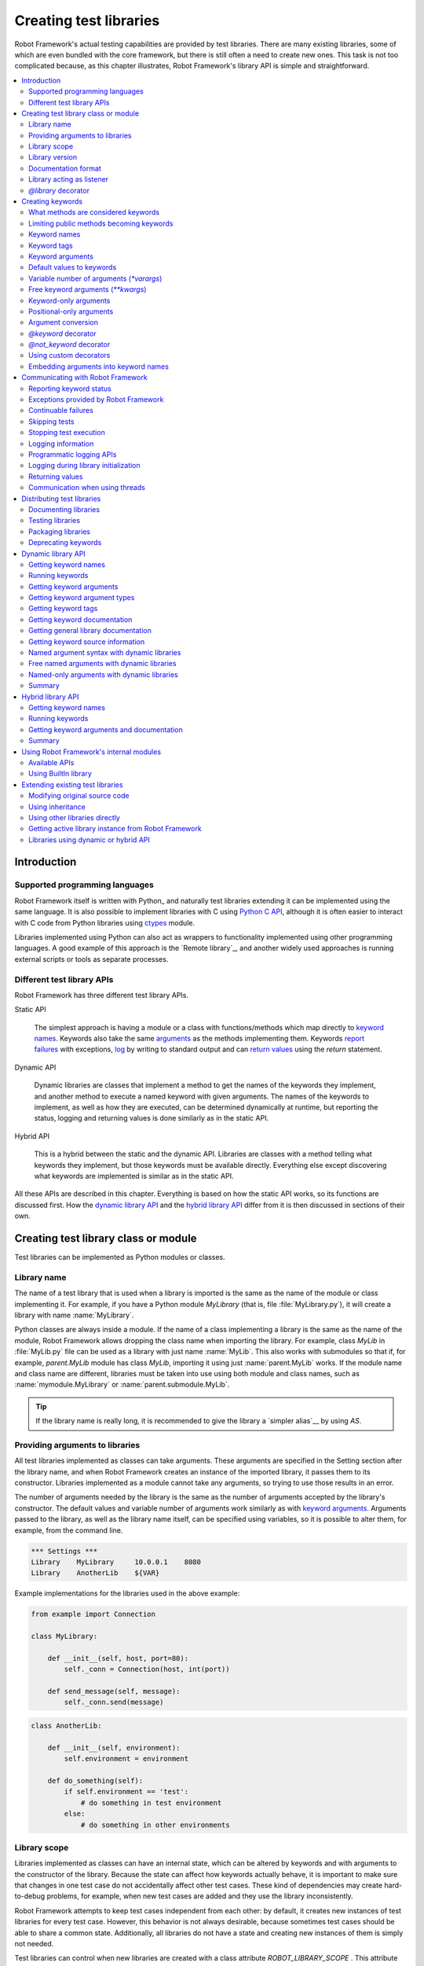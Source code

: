 Creating test libraries
=======================

Robot Framework's actual testing capabilities are provided by test
libraries. There are many existing libraries, some of which are even
bundled with the core framework, but there is still often a need to
create new ones. This task is not too complicated because, as this
chapter illustrates, Robot Framework's library API is simple
and straightforward.

.. contents::
   :depth: 2
   :local:

Introduction
------------

Supported programming languages
~~~~~~~~~~~~~~~~~~~~~~~~~~~~~~~

Robot Framework itself is written with Python_ and naturally test
libraries extending it can be implemented using the same
language. It is also possible to implement libraries with C
using `Python C API`__, although it is often easier to interact with
C code from Python libraries using ctypes__ module.

Libraries implemented using Python can
also act as wrappers to functionality implemented using other
programming languages. A good example of this approach is the `Remote
library`_, and another widely used approaches is running external
scripts or tools as separate processes.

__ http://docs.python.org/c-api/index.html
__ http://docs.python.org/library/ctypes.html

Different test library APIs
~~~~~~~~~~~~~~~~~~~~~~~~~~~

Robot Framework has three different test library APIs.

Static API

  The simplest approach is having a module or a class
  with functions/methods which map directly to
  `keyword names`_. Keywords also take the same `arguments`__ as
  the methods implementing them.  Keywords `report failures`__ with
  exceptions, `log`__ by writing to standard output and can `return
  values`__ using the `return` statement.

Dynamic API

  Dynamic libraries are classes that implement a method to get the names
  of the keywords they implement, and another method to execute a named
  keyword with given arguments. The names of the keywords to implement, as
  well as how they are executed, can be determined dynamically at
  runtime, but reporting the status, logging and returning values is done
  similarly as in the static API.

Hybrid API

  This is a hybrid between the static and the dynamic API. Libraries are
  classes with a method telling what keywords they implement, but
  those keywords must be available directly. Everything else except
  discovering what keywords are implemented is similar as in the
  static API.

All these APIs are described in this chapter. Everything is based on
how the static API works, so its functions are discussed first. How
the `dynamic library API`_ and the `hybrid library API`_ differ from it
is then discussed in sections of their own.

__ `Keyword arguments`_
__ `Reporting keyword status`_
__ `Logging information`_
__ `Returning values`_

Creating test library class or module
-------------------------------------

Test libraries can be implemented as Python modules or classes.

Library name
~~~~~~~~~~~~

The name of a test library that is used when a library is imported is
the same as the name of the module or class implementing it. For
example, if you have a Python module `MyLibrary` (that is,
file :file:`MyLibrary.py`), it will create a library with name
:name:`MyLibrary`.

Python classes are always inside a module. If the name of a class
implementing a library is the same as the name of the module, Robot
Framework allows dropping the class name when importing the
library. For example, class `MyLib` in :file:`MyLib.py`
file can be used as a library with just name :name:`MyLib`. This also
works with submodules so that if, for example, `parent.MyLib` module
has class `MyLib`, importing it using just :name:`parent.MyLib`
works. If the module name and class name are different, libraries must be
taken into use using both module and class names, such as
:name:`mymodule.MyLibrary` or :name:`parent.submodule.MyLib`.

.. tip:: If the library name is really long, it is recommended to give
         the library a `simpler alias`__ by using `AS`.

__ `Setting custom name to library`_

Providing arguments to libraries
~~~~~~~~~~~~~~~~~~~~~~~~~~~~~~~~

All test libraries implemented as classes can take arguments. These
arguments are specified in the Setting section after the library name,
and when Robot Framework creates an instance of the imported library,
it passes them to its constructor. Libraries implemented as a module
cannot take any arguments, so trying to use those results in an error.

The number of arguments needed by the library is the same
as the number of arguments accepted by the library's
constructor. The default values and variable number of arguments work
similarly as with `keyword arguments`_. Arguments passed
to the library, as well as the library name itself, can be specified
using variables, so it is possible to alter them, for example, from the
command line.

.. sourcecode:: robotframework

   *** Settings ***
   Library    MyLibrary     10.0.0.1    8080
   Library    AnotherLib    ${VAR}

Example implementations for the libraries used in the above example:

.. sourcecode:: python

  from example import Connection

  class MyLibrary:

      def __init__(self, host, port=80):
          self._conn = Connection(host, int(port))

      def send_message(self, message):
          self._conn.send(message)

.. sourcecode:: python

   class AnotherLib:

       def __init__(self, environment):
           self.environment = environment

       def do_something(self):
           if self.environment == 'test':
               # do something in test environment
           else:
               # do something in other environments

Library scope
~~~~~~~~~~~~~

Libraries implemented as classes can have an internal state, which can
be altered by keywords and with arguments to the constructor of the
library. Because the state can affect how keywords actually behave, it
is important to make sure that changes in one test case do not
accidentally affect other test cases. These kind of dependencies may
create hard-to-debug problems, for example, when new test cases are
added and they use the library inconsistently.

Robot Framework attempts to keep test cases independent from each
other: by default, it creates new instances of test libraries for
every test case. However, this behavior is not always desirable,
because sometimes test cases should be able to share a common
state. Additionally, all libraries do not have a state and creating
new instances of them is simply not needed.

Test libraries can control when new libraries are created with a
class attribute `ROBOT_LIBRARY_SCOPE` . This attribute must be
a string and it can have the following three values:

`TEST`
  A new instance is created for every test case. A possible suite setup
  and suite teardown share yet another instance.

  Prior to Robot Framework 3.2 this value was `TEST CASE`, but nowadays
  `TEST` is recommended. Because all unrecognized values are considered
  same as `TEST`, both values work with all versions. For the same reason
  it is possible to also use value `TASK` if the library is targeted for
  RPA_ usage more than testing. `TEST` is also the default value if the
  `ROBOT_LIBRARY_SCOPE` attribute is not set.


`SUITE`
  A new instance is created for every test suite. The lowest-level test
  suites, created from test case files and containing test cases, have
  instances of their own, and higher-level suites all get their own instances
  for their possible setups and teardowns.

  Prior to Robot Framework 3.2 this value was `TEST SUITE`. That value still
  works, but `SUITE` is recommended with libraries targeting Robot Framework
  3.2 and newer.

`GLOBAL`
  Only one instance is created during the whole test execution and it
  is shared by all test cases and test suites. Libraries created from
  modules are always global.

.. note:: If a library is imported multiple times with different arguments__,
          a new instance is created every time regardless the scope.

When the `SUITE` or `GLOBAL` scopes are used with libraries that have a state,
it is recommended that libraries have some
special keyword for cleaning up the state. This keyword can then be
used, for example, in a suite setup or teardown to ensure that test
cases in the next test suites can start from a known state. For example,
:name:`SeleniumLibrary` uses the `GLOBAL` scope to enable
using the same browser in different test cases without having to
reopen it, and it also has the :name:`Close All Browsers` keyword for
easily closing all opened browsers.

Example library using the `SUITE` scope:

.. sourcecode:: python

    class ExampleLibrary:
        ROBOT_LIBRARY_SCOPE = 'SUITE'

        def __init__(self):
            self._counter = 0

        def count(self):
            self._counter += 1
            print(self._counter)

        def clear_counter(self):
            self._counter = 0


__ `Providing arguments to libraries`_

Library version
~~~~~~~~~~~~~~~

When a test library is taken into use, Robot Framework tries to
determine its version. This information is then written into the syslog_
to provide debugging information. Library documentation tool
Libdoc_ also writes this information into the keyword
documentations it generates.

Version information is read from attribute
`ROBOT_LIBRARY_VERSION`, similarly as `library scope`_ is
read from `ROBOT_LIBRARY_SCOPE`. If
`ROBOT_LIBRARY_VERSION` does not exist, information is tried to
be read from `__version__` attribute. These attributes must be
class or module attributes, depending whether the library is
implemented as a class or a module.

An example module using `__version__`:

.. sourcecode:: python

    __version__ = '0.1'

    def keyword():
        pass


Documentation format
~~~~~~~~~~~~~~~~~~~~

Library documentation tool Libdoc_
supports documentation in multiple formats. If you want to use something
else than Robot Framework's own `documentation formatting`_, you can specify
the format in the source code using  `ROBOT_LIBRARY_DOC_FORMAT` attribute
similarly as scope__ and version__ are set with their own
`ROBOT_LIBRARY_*` attributes.

The possible case-insensitive values for documentation format are
`ROBOT` (default), `HTML`, `TEXT` (plain text),
and `reST` (reStructuredText_). Using the `reST` format requires
the docutils_ module to be installed when documentation is generated.

Setting the documentation format is illustrated by the following example that
uses reStructuredText format.
See `Documenting libraries`_ section and Libdoc_ chapter for more information
about documenting test libraries in general.

.. sourcecode:: python

    """A library for *documentation format* demonstration purposes.

    This documentation is created using reStructuredText__. Here is a link
    to the only \`Keyword\`.

    __ http://docutils.sourceforge.net
    """

    ROBOT_LIBRARY_DOC_FORMAT = 'reST'


    def keyword():
        """**Nothing** to see here. Not even in the table below.

        =======  =====  =====
        Table    here   has
        nothing  to     see.
        =======  =====  =====
        """
        pass


__ `Library scope`_
__ `Library version`_

Library acting as listener
~~~~~~~~~~~~~~~~~~~~~~~~~~

`Listener interface`_ allows external listeners to get notifications about
test execution. They are called, for example, when suites, tests, and keywords
start and end. Sometimes getting such notifications is also useful for test
libraries, and they can register a custom listener by using
`ROBOT_LIBRARY_LISTENER` attribute. The value of this attribute
should be an instance of the listener to use, possibly the library itself.

For more information and examples see `Libraries as listeners`_ section.

`@library` decorator
~~~~~~~~~~~~~~~~~~~~

An easy way to configure libraries implemented as classes is using
the `robot.api.deco.library` class decorator. It allows configuring library's
scope__, version__, `custom argument converters`__, `documentation format`_
and listener__ with optional arguments `scope`, `version`, `converter`,
`doc_format` and `listener`, respectively. When these arguments are used, they
set the matching `ROBOT_LIBRARY_SCOPE`, `ROBOT_LIBRARY_VERSION`,
`ROBOT_LIBRARY_CONVERTERS`, `ROBOT_LIBRARY_DOC_FORMAT` and `ROBOT_LIBRARY_LISTENER`
attributes automatically:

.. sourcecode:: python

    from robot.api.deco import library

    from example import Listener


    @library(scope='GLOBAL', version='3.2b1', doc_format='reST', listener=Listener())
    class Example:
        # ...

The `@library` decorator also disables the `automatic keyword discovery`__
by setting the `ROBOT_AUTO_KEYWORDS` argument to `False` by default. This
means that it is mandatory to decorate methods with the `@keyword decorator`_
to expose them as keywords. If only that behavior is desired and no further
configuration is needed, the decorator can also be used without parenthesis
like:

.. sourcecode:: python

    from robot.api.deco import library


    @library
    class Example:
        # ...

If needed, the automatic keyword discovery can be enabled by using the
`auto_keywords` argument:

.. sourcecode:: python

    from robot.api.deco import library


    @library(scope='GLOBAL', auto_keywords=True)
    class Example:
        # ...

The `@library` decorator only sets class attributes `ROBOT_LIBRARY_SCOPE`,
`ROBOT_LIBRARY_VERSION`, `ROBOT_LIBRARY_CONVERTERS`, `ROBOT_LIBRARY_DOC_FORMAT`
and `ROBOT_LIBRARY_LISTENER` if the respective arguments `scope`, `version`,
`converters`, `doc_format` and `listener` are used. The `ROBOT_AUTO_KEYWORDS`
attribute is set always. When attributes are set, they override possible
existing class attributes.

.. note:: The `@library` decorator is new in Robot Framework 3.2
          and `converters` argument is new in Robot Framework 5.0.

__ `library scope`_
__ `library version`_
__ `Custom argument converters`_
__ `Library acting as listener`_
__ `What methods are considered keywords`_

Creating keywords
-----------------

What methods are considered keywords
~~~~~~~~~~~~~~~~~~~~~~~~~~~~~~~~~~~~

When the static library API is used, Robot Framework uses introspection
to find out what keywords the library class or module implements.
By default it excludes methods and functions starting with an underscore.
All the methods and functions that are not ignored are considered keywords.
For example, the library below implements a single keyword :name:`My Keyword`.

.. sourcecode:: python

    class MyLibrary:

        def my_keyword(self, arg):
            return self._helper_method(arg)

        def _helper_method(self, arg):
            return arg.upper()


Limiting public methods becoming keywords
~~~~~~~~~~~~~~~~~~~~~~~~~~~~~~~~~~~~~~~~~

Automatically considering all public methods and functions keywords typically
works well, but there are cases where it is not desired. There are also
situations where keywords are created when not expected. For example, when
implementing a library as class, it can be a surprise that also methods
in possible base classes are considered keywords. When implementing a library
as a module, functions imported into the module namespace becoming keywords
is probably even a bigger surprise.

This section explains how to prevent methods and functions becoming keywords.

Class based libraries
'''''''''''''''''''''

When a library is implemented as a class, it is possible to tell
Robot Framework not to automatically expose methods as keywords by setting
the `ROBOT_AUTO_KEYWORDS` attribute to the class with a false value:

.. sourcecode:: python

   class Example:
       ROBOT_AUTO_KEYWORDS = False

When the `ROBOT_AUTO_KEYWORDS` attribute is set like this, only methods that
have explicitly been decorated with the `@keyword decorator`_ or otherwise
have the `robot_name` attribute become keywords. The `@keyword` decorator
can also be used for setting a `custom name`__, tags__ and `argument types`__
to the keyword.

Although the `ROBOT_AUTO_KEYWORDS` attribute can be set to the class
explicitly, it is more convenient to use the `@library decorator`_
that sets it to `False` by default:

.. sourcecode:: python

   from robot.api.deco import keyword, library


   @library
   class Example:

       @keyword
       def this_is_keyword(self):
           pass

       @keyword('This is keyword with custom name')
       def xxx(self):
           pass

       def this_is_not_keyword(self):
           pass

.. note:: Both limiting what methods become keywords using the
          `ROBOT_AUTO_KEYWORDS` attribute and the `@library` decorator are
          new in Robot Framework 3.2.

Another way to explicitly specify what keywords a library implements is using
the dynamic__ or the hybrid__ library API.

__ `Setting custom name`_
__ `Keyword tags`_
__ `Specifying argument types using @keyword decorator`_
__ `Dynamic library API`_
__ `Hybrid library API`_

Module based libraries
''''''''''''''''''''''

When implementing a library as a module, all functions in the module namespace
become keywords. This is true also with imported functions, and that can cause
nasty surprises. For example, if the module below would be used as a library,
it would contain a keyword :name:`Example Keyword`, as expected, but also
a keyword :name:`Current Thread`.

.. sourcecode:: python

   from threading import current_thread


   def example_keyword():
       print('Running in thread "%s".' % current_thread().name)


A simple way to avoid imported functions becoming keywords is to only
import modules (e.g. `import threading`) and to use functions via the module
(e.g `threading.current_thread()`). Alternatively functions could be
given an alias starting with an underscore at the import time (e.g.
`from threading import current_thread as _current_thread`).

A more explicit way to limit what functions become keywords is using
the module level `__all__` attribute that `Python itself uses for similar
purposes`__. If it is used, only the listed functions can be keywords.
For example, the library below implements only one keyword
:name:`Example Keyword`:

.. sourcecode:: python

   from threading import current_thread


   __all__ = ['example_keyword']


   def example_keyword():
       print('Running in thread "%s".' % current_thread().name)

   def this_is_not_keyword():
       pass

If the library is big, maintaining the `__all__` attribute when keywords are
added, removed or renamed can be a somewhat big task. Another way to explicitly
mark what functions are keywords is using the `ROBOT_AUTO_KEYWORDS` attribute
similarly as it can be used with `class based libraries`_. When this attribute
is set to a false value, only functions explicitly decorated with the
`@keyword decorator`_ become keywords. For example, also this library
implements only one keyword :name:`Example Keyword`:

.. sourcecode:: python

   from threading import current_thread

   from robot.api.deco import keyword


   ROBOT_AUTO_KEYWORDS = False


   @keyword
   def example_keyword():
       print('Running in thread "%s".' % current_thread().name)

   def this_is_not_keyword():
       pass

.. note:: Limiting what functions become keywords using `ROBOT_AUTO_KEYWORDS`
          is a new feature in Robot Framework 3.2.

__ https://docs.python.org/tutorial/modules.html#importing-from-a-package

Using `@not_keyword` decorator
''''''''''''''''''''''''''''''

Functions in modules and methods in classes can be explicitly marked as
"not keywords" by using the `@not_keyword` decorator. When a library is
implemented as a module, this decorator can also be used to avoid imported
functions becoming keywords.

.. sourcecode:: python

   from threading import current_thread

   from robot.api.deco import not_keyword


   not_keyword(current_thread)    # Don't expose `current_thread` as a keyword.


   def example_keyword():
       print('Running in thread "%s".' % current_thread().name)

   @not_keyword
   def this_is_not_keyword():
       pass

Using the `@not_keyword` decorator is pretty much the opposite way to avoid
functions or methods becoming keywords compared to disabling the automatic
keyword discovery with the `@library` decorator or by setting the
`ROBOT_AUTO_KEYWORDS` to a false value. Which one to use depends on the context.

.. note:: The `@not_keyword` decorator is new in Robot Framework 3.2.

Keyword names
~~~~~~~~~~~~~

Keyword names used in the test data are compared with method names to
find the method implementing these keywords. Name comparison is
case-insensitive, and also spaces and underscores are ignored. For
example, the method `hello` maps to the keyword name
:name:`Hello`, :name:`hello` or even :name:`h e l l o`. Similarly both the
`do_nothing` and `doNothing` methods can be used as the
:name:`Do Nothing` keyword in the test data.

Example library implemented as a module in the :file:`MyLibrary.py` file:

.. sourcecode:: python

  def hello(name):
      print("Hello, %s!" % name)

  def do_nothing():
      pass


The example below illustrates how the example library above can be
used. If you want to try this yourself, make sure that the library is
in the `module search path`_.

.. sourcecode:: robotframework

   *** Settings ***
   Library    MyLibrary

   *** Test Cases ***
   My Test
       Do Nothing
       Hello    world

Setting custom name
'''''''''''''''''''

It is possible to expose a different name for a keyword instead of the
default keyword name which maps to the method name.  This can be accomplished
by setting the `robot_name` attribute on the method to the desired custom name:

.. sourcecode:: python

    def login(username, password):
      # ...

    login.robot_name = 'Login via user panel'

.. sourcecode:: robotframework

    *** Test Cases ***
    My Test
        Login Via User Panel    ${username}    ${password}

Instead of explicitly setting the `robot_name` attribute like in the above
example, it is typically easiest to use the `@keyword decorator`_:

.. sourcecode:: python

    from robot.api.deco import keyword


    @keyword('Login via user panel')
    def login(username, password):
          # ...

Using this decorator without an argument will have no effect on the exposed
keyword name, but will still set the `robot_name` attribute.  This allows
`marking methods to expose as keywords`_ without actually changing keyword
names. Methods that have the `robot_name`
attribute also create keywords even if the method name itself would start with
an underscore.

Setting a custom keyword name can also enable library keywords to accept
arguments using the `embedded arguments`__ syntax.

__ `Embedding arguments into keyword names`_

Keyword tags
~~~~~~~~~~~~

Library keywords and `user keywords`__ can have tags. Library keywords can
define them by setting the `robot_tags` attribute on the method to a list
of desired tags. Similarly as when `setting custom name`_, it is easiest to
set this attribute by using the `@keyword decorator`_:

.. sourcecode:: python

    from robot.api.deco import keyword


    @keyword(tags=['tag1', 'tag2'])
    def login(username, password):
        # ...

    @keyword('Custom name', ['tags', 'here'])
    def another_example():
        # ...

Another option for setting tags is giving them on the last line of
`keyword documentation`__ with `Tags:` prefix and separated by a comma. For
example:

.. sourcecode:: python

    def login(username, password):
        """Log user in to SUT.

        Tags: tag1, tag2
        """
        # ...

__ `User keyword tags`_
__ `Documenting libraries`_

Keyword arguments
~~~~~~~~~~~~~~~~~

With a static and hybrid API, the information on how many arguments a
keyword needs is got directly from the method that implements it.
Libraries using the `dynamic library API`_ have other means for sharing
this information, so this section is not relevant to them.

The most common and also the simplest situation is when a keyword needs an
exact number of arguments. In this case, the method
simply take exactly those arguments. For example, a method implementing a
keyword with no arguments takes no arguments either, a method
implementing a keyword with one argument also takes one argument, and
so on.

Example keywords taking different numbers of arguments:

.. sourcecode:: python

  def no_arguments():
      print("Keyword got no arguments.")

  def one_argument(arg):
      print("Keyword got one argument '%s'." % arg)

  def three_arguments(a1, a2, a3):
      print("Keyword got three arguments '%s', '%s' and '%s'." % (a1, a2, a3))


Default values to keywords
~~~~~~~~~~~~~~~~~~~~~~~~~~

It is often useful that some of the arguments that a keyword uses have
default values.

In Python a method has always exactly one implementation and possible
default values are specified in the method signature. The syntax,
which is familiar to all Python programmers, is illustrated below:

.. sourcecode:: python

   def one_default(arg='default'):
       print("Argument has value %s" % arg)

   def multiple_defaults(arg1, arg2='default 1', arg3='default 2'):
       print("Got arguments %s, %s and %s" % (arg1, arg2, arg3))

The first example keyword above can be used either with zero or one
arguments. If no arguments are given, `arg` gets the value
`default`. If there is one argument, `arg` gets that value,
and calling the keyword with more than one argument fails. In the
second example, one argument is always required, but the second and
the third one have default values, so it is possible to use the keyword
with one to three arguments.

.. sourcecode:: robotframework

   *** Test Cases ***
   Defaults
       One Default
       One Default    argument
       Multiple Defaults    required arg
       Multiple Defaults    required arg    optional
       Multiple Defaults    required arg    optional 1    optional 2


.. _varargs-library:

Variable number of arguments (`*varargs`)
~~~~~~~~~~~~~~~~~~~~~~~~~~~~~~~~~~~~~~~~~

Robot Framework supports also keywords that take any number of
arguments.

Python supports methods accepting any number of arguments. The same
syntax works in libraries and, as the examples below show, it can also
be combined with other ways of specifying arguments:

.. sourcecode:: python

  def any_arguments(*args):
      print("Got arguments:")
      for arg in args:
          print(arg)

  def one_required(required, *others):
      print("Required: %s\nOthers:" % required)
      for arg in others:
          print(arg)

  def also_defaults(req, def1="default 1", def2="default 2", *rest):
      print(req, def1, def2, rest)

.. sourcecode:: robotframework

   *** Test Cases ***
   Varargs
       Any Arguments
       Any Arguments    argument
       Any Arguments    arg 1    arg 2    arg 3    arg 4    arg 5
       One Required     required arg
       One Required     required arg    another arg    yet another
       Also Defaults    required
       Also Defaults    required    these two    have defaults
       Also Defaults    1    2    3    4    5    6


.. _kwargs-library:

Free keyword arguments (`**kwargs`)
~~~~~~~~~~~~~~~~~~~~~~~~~~~~~~~~~~~

Robot Framework supports `Python's **kwargs syntax`__.
How to use use keywords that accept *free keyword arguments*,
also known as *free named arguments*, is `discussed under the Creating test
cases section`__. In this section we take a look at how to create such keywords.

If you are already familiar how kwargs work with Python, understanding how
they work with Robot Framework test libraries is rather simple. The example
below shows the basic functionality:

.. sourcecode:: python

    def example_keyword(**stuff):
        for name, value in stuff.items():
            print(name, value)

.. sourcecode:: robotframework

   *** Test Cases ***
   Keyword Arguments
       Example Keyword    hello=world        # Logs 'hello world'.
       Example Keyword    foo=1    bar=42    # Logs 'foo 1' and 'bar 42'.

Basically, all arguments at the end of the keyword call that use the
`named argument syntax`_ `name=value`, and that do not match any
other arguments, are passed to the keyword as kwargs. To avoid using a literal
value like `foo=quux` as a free keyword argument, it must be escaped__
like `foo\=quux`.

The following example illustrates how normal arguments, varargs, and kwargs
work together:

.. sourcecode:: python

  def various_args(arg=None, *varargs, **kwargs):
      if arg is not None:
          print('arg:', arg)
      for value in varargs:
          print('vararg:', value)
      for name, value in sorted(kwargs.items()):
          print('kwarg:', name, value)

.. sourcecode:: robotframework

   *** Test Cases ***
   Positional
       Various Args    hello    world                # Logs 'arg: hello' and 'vararg: world'.

   Named
       Various Args    arg=value                     # Logs 'arg: value'.

   Kwargs
       Various Args    a=1    b=2    c=3             # Logs 'kwarg: a 1', 'kwarg: b 2' and 'kwarg: c 3'.
       Various Args    c=3    a=1    b=2             # Same as above. Order does not matter.

   Positional and kwargs
       Various Args    1    2    kw=3                # Logs 'arg: 1', 'vararg: 2' and 'kwarg: kw 3'.

   Named and kwargs
       Various Args    arg=value      hello=world    # Logs 'arg: value' and 'kwarg: hello world'.
       Various Args    hello=world    arg=value      # Same as above. Order does not matter.

For a real world example of using a signature exactly like in the above
example, see :name:`Run Process` and :name:`Start Keyword` keywords in the
Process_ library.

__ https://docs.python.org/tutorial/controlflow.html#keyword-arguments
__ `Free named arguments`_
__ Escaping_

Keyword-only arguments
~~~~~~~~~~~~~~~~~~~~~~

Starting from Robot Framework 3.1, it is possible to use `named-only arguments`_
with different keywords. This support
is provided by Python's `keyword-only arguments`__. Keyword-only arguments
are specified after possible `*varargs` or after a dedicated `*` marker when
`*varargs` are not needed. Possible `**kwargs` are specified after keyword-only
arguments.

Example:

.. sourcecode:: python

    def sort_words(*words, case_sensitive=False):
        key = str.lower if case_sensitive else None
        return sorted(words, key=key)

    def strip_spaces(word, *, left=True, right=True):
        if left:
            word = word.lstrip()
        if right:
            word = word.rstrip()
        return word

.. sourcecode:: robotframework

   *** Test Cases ***
   Example
       Sort Words    Foo    bar    baZ
       Sort Words    Foo    bar    baZ    case_sensitive=True
       Strip Spaces    ${word}    left=False


__ https://www.python.org/dev/peps/pep-3102

Positional-only arguments
~~~~~~~~~~~~~~~~~~~~~~~~~

Python 3.8 introduced `positional-only arguments`__ that make it possible to
specify that an argument can only be given as a `positional argument`_, not as
a `named argument`_ like `name=value`. Positional-only arguments are specified
before normal arguments and a special `/` marker must be used after them:

.. sourcecode:: python

    def keyword(posonly, /, normal):
        print(f"Got positional-only argument {posonly} and normal argument {normal}.")

The above keyword could be used like this:

.. sourcecode:: robotframework

   *** Test Cases ***
   Example
       # Positional-only and normal argument used as positional arguments.
       Keyword    foo    bar
       # Normal argument can also be named.
       Keyword    foo    normal=bar

If a positional-only argument is used with a value that contains an equal sign
like `example=usage`, it is not considered to mean `named argument syntax`_
even if the part before the `=` would match the argument name. This rule
only applies if the positional-only argument is used in its correct position
without other arguments using the name argument syntax before it, though.

.. sourcecode:: robotframework

   *** Test Cases ***
   Example
       # Positional-only argument gets literal value `posonly=foo` in this case.
       Keyword    posonly=foo    normal=bar
       # This fails.
       Keyword    normal=bar    posonly=foo

Positional-only arguments are fully supported starting from Robot Framework 4.0.
Using them as positional arguments works also with earlier versions,
but using them as named arguments causes an error on Python side.

__ https://www.python.org/dev/peps/pep-0570/

Argument conversion
~~~~~~~~~~~~~~~~~~~

Arguments defined in Robot Framework test data are, by default,
passed to keywords as Unicode strings. There are, however, several ways
to use non-string values as well:

- Variables_ can contain any kind of objects as values, and variables used
  as arguments are passed to keywords as-is.
- Keywords can themselves `convert arguments they accept`__ to other types.
- It is possible to specify argument types explicitly using
  `function annotations`__ or the `@keyword decorator`__. In these cases
  Robot Framework converts arguments automatically.
- Automatic conversion is also done based on `keyword default values`__.
- Libraries can register `custom argument converters`_.

Automatic argument conversion based on function annotations, types specified
using the `@keyword` decorator, and argument default values are all new
features in Robot Framework 3.1. The `Supported conversions`_ section
specifies which argument conversion are supported in these cases.

Prior to Robot Framework 4.0, automatic conversion was done only if the given
argument was a string. Nowadays it is done regardless the argument type.

__ `Manual argument conversion`_
__ `Specifying argument types using function annotations`_
__ `Specifying argument types using @keyword decorator`_
__ `Implicit argument types based on default values`_

Manual argument conversion
''''''''''''''''''''''''''

If no type information is specified to Robot Framework, all arguments not
passed as variables_ are given to keywords as Unicode strings. This includes
cases like this:

.. sourcecode:: robotframework

  *** Test Cases ***
  Example
      Example Keyword    42    False

It is always possible to convert arguments passed as strings insider keywords.
In simple cases this means using `int()` or `float()` to convert arguments
to numbers, but other kind of conversion is possible as well. When working
with Boolean values, care must be taken because all non-empty strings,
including string `False`, are considered true by Python. Robot Framework's own
`robot.utils.is_truthy()` utility handles this nicely as it considers strings
like `FALSE`, `NO` and `NONE` (case-insensitively) to be false:

.. sourcecode:: python

  def example_keyword(count, case_insensitive=True):
      count = int(count)
      if is_truthy(case_insensitive):
          # ...

Notice that with Robot Framework 3.1 and newer `is_truthy` is not needed
in the above example because argument type would be got based on the
`default value`__.

__ `Implicit argument types based on default values`_

Specifying argument types using function annotations
''''''''''''''''''''''''''''''''''''''''''''''''''''

Starting from Robot Framework 3.1, arguments passed to keywords are automatically
converted if argument type information is available and the type is recognized.
The most natural way to specify types is using Python `function annotations`_.
For example, the keyword in the previous example could be implemented as
follows and arguments would be converted automatically:

.. sourcecode:: python

  def example_keyword(count: int, case_insensitive: bool = True):
      if case_insensitive:
          # ...

See the `Supported conversions`_ section below for a list of types that
are automatically converted and what values these types accept. It is
an error if an argument having one of the supported types is given
a value that cannot be converted. Annotating only some of the arguments
is fine.

Annotating arguments with other than the supported types is not an error,
and it is also possible to use annotations for other than typing
purposes. In those cases no conversion is done, but annotations are
nevertheless shown in the documentation generated by Libdoc_.

.. _function annotations: https://www.python.org/dev/peps/pep-3107/

Specifying argument types using `@keyword` decorator
''''''''''''''''''''''''''''''''''''''''''''''''''''

An alternative way to specify explicit argument types is using the
`@keyword decorator`_. Starting from Robot Framework 3.1,
it accepts an optional `types` argument that can be used to specify argument
types either as a dictionary mapping argument names to types or as a list
mapping arguments to types based on position. These approaches are shown
below implementing the same keyword as in earlier examples:

.. sourcecode:: python

  from robot.api.deco import keyword


  @keyword(types={'count': int, 'case_insensitive': bool})
  def example_keyword(count, case_insensitive=True):
      if case_insensitive:
          # ...

  @keyword(types=[int, bool])
  def example_keyword(count, case_insensitive=True):
      if case_insensitive:
          # ...

Regardless of the approach that is used, it is not necessarily to specify
types for all arguments. When specifying types as a list, it is possible
to use `None` to mark that a certain argument does not have type information
and arguments at the end can be omitted altogether. For example, both of these
keywords specify the type only for the second argument:

.. sourcecode:: python

  @keyword(types={'second': float})
  def example1(first, second, third):
      # ...

  @keyword(types=[None, float])
  def example2(first, second, third):
      # ...

If any types are specified using the `@keyword` decorator, type information
got from annotations__ is ignored with that keyword. Setting `types` to `None`
like `@keyword(types=None)` disables type conversion altogether so that also
type information got from `default values`__ is ignored.

__ `Specifying argument types using function annotations`_
__ `Implicit argument types based on default values`_

Implicit argument types based on default values
'''''''''''''''''''''''''''''''''''''''''''''''

If type information is not got explicitly using annotations or the `@keyword`
decorator, Robot Framework 3.1 and newer tries to get it based on possible
argument default value. In this example `count` and `case_insensitive` get
types `int` and `bool`, respectively:

.. sourcecode:: python

  def example_keyword(count=-1, case_insensitive=True):
      if case_insensitive:
          # ...

When type information is got implicitly based on the default values,
argument conversion itself is not as strict as when the information is
got explicitly:

- Conversion may be attempted also to other "similar" types. For example,
  if converting to an integer fails, float conversion is attempted.

- Conversion failures are not errors, keywords get the original value in
  these cases instead.

If an argument has an explicit type and a default value, conversion is first
attempted based on the explicit type. If that fails, then conversion is attempted
based on the default value. In this special case conversion based on the default
value is strict and a conversion failure causes an error.

If argument conversion based on default values is not desired, the whole
argument conversion can be disabled with the `@keyword decorator`__ like
`@keyword(types=None)`.

.. note:: Prior to Robot Framework 4.0 conversion was done based on the default
          value only if the argument did not have an explict type.

__ `Specifying argument types using @keyword decorator`_

Supported conversions
'''''''''''''''''''''

The table below lists the types that Robot Framework 3.1 and newer convert
arguments to. These characteristics apply to all conversions:

- Type can be explicitly specified using `function annotations`__ or
  the `@keyword decorator`__.
- If not explicitly specified, type can be got implicitly from `argument
  default values`__.
- Conversion is done regardless of the type of the given argument. If the
  argument type is incompatible with the expected type, conversion fails.
- Conversion failures cause an error if the type has been specified explicitly.
  If the type is got based on a default value, the given argument is used as-is.

__ `Specifying argument types using function annotations`_
__ `Specifying argument types using @keyword decorator`_
__ `Implicit argument types based on default values`_

The type to use can be specified either using concrete types (e.g. list_),
by using Abstract Base Classes (ABC) (e.g. Sequence_), or by using sub
classes of these types (e.g. MutableSequence_). Also types in in the typing_
module that map to the supported concrete types or ABCs (e.g. `List`) are
supported. In all these cases the argument is converted to the concrete type.

In addition to using the actual types (e.g. `int`), it is possible to specify
the type using type names as a string (e.g. `'int'`) and some types also have
aliases (e.g. `'integer'`). Matching types to names and aliases is
case-insensitive.

The Accepts column specifies which given argument types are converted.
If the given argument already has the expected type, no conversion is done.
Other types cause conversion failures.

.. table:: Supported argument conversions
   :class: tabular
   :widths: 5 5 5 5 60 20

   +-------------+---------------+------------+--------------+----------------------------------------------------------------+--------------------------------------+
   |    Type     |      ABC      |  Aliases   |   Accepts    |                       Explanation                              |             Examples                 |
   +=============+===============+============+==============+================================================================+======================================+
   | bool_       |               | boolean    | str_,        | Strings `TRUE`, `YES`, `ON` and `1` are converted to `True`,   | | `TRUE` (converted to `True`)       |
   |             |               |            | int_,        | the empty string as well as `FALSE`, `NO`, `OFF` and `0`       | | `off` (converted to `False`)       |
   |             |               |            | float_,      | are converted to `False`, and the string `NONE` is converted   | | `example` (used as-is)             |
   |             |               |            | None_        | to `None`. Other strings and other accepted values are         |                                      |
   |             |               |            |              | passed as-is, allowing keywords to handle them specially if    |                                      |
   |             |               |            |              | needed. All string comparisons are case-insensitive.           |                                      |
   |             |               |            |              |                                                                |                                      |
   |             |               |            |              | True and false strings can be localized_. See the              |                                      |
   |             |               |            |              | Translations_ appendix for supported translations.             |                                      |
   +-------------+---------------+------------+--------------+----------------------------------------------------------------+--------------------------------------+
   | int_        | Integral_     | integer,   | str_,        | Conversion is done using the int_ built-in function. Floats    | | `42`                               |
   |             |               | long       | float_       | are accepted only if they can be represented as integers       | | `-1`                               |
   |             |               |            |              | exactly. For example, `1.0` is accepted and `1.1` is not.      | | `0xFF`                             |
   |             |               |            |              | If converting a string to an integer fails and the type        | | `0o777`                            |
   |             |               |            |              | is got implicitly based on a default value, conversion to      | | `0b1010`                           |
   |             |               |            |              | float is attempted as well.                                    | | `10 000 000`                       |
   |             |               |            |              |                                                                | | `0xBAD_C0FFEE`                     |
   |             |               |            |              | Starting from RF 4.1, it is possible to use hexadecimal,       | | `${1}`                             |
   |             |               |            |              | octal and binary numbers by prefixing values with              | | `${1.0}`                           |
   |             |               |            |              | `0x`, `0o` and `0b`, respectively.                             |                                      |
   |             |               |            |              |                                                                |                                      |
   |             |               |            |              | Starting from RF 4.1, spaces and underscores can be used as    |                                      |
   |             |               |            |              | visual separators for digit grouping purposes.                 |                                      |
   +-------------+---------------+------------+--------------+----------------------------------------------------------------+--------------------------------------+
   | float_      | Real_         | double     | str_,        | Conversion is done using the float_ built-in.                  | | `3.14`                             |
   |             |               |            | Real_        |                                                                | | `2.9979e8`                         |
   |             |               |            |              | Starting from RF 4.1, spaces and underscores can be used as    | | `10 000.000 01`                    |
   |             |               |            |              | visual separators for digit grouping purposes.                 | | `10_000.000_01`                    |
   +-------------+---------------+------------+--------------+----------------------------------------------------------------+--------------------------------------+
   | Decimal_    |               |            | str_,        | Conversion is done using the Decimal_ class. Decimal_ is       | | `3.14`                             |
   |             |               |            | int_,        | recommended over float_ when decimal numbers need to be        | | `10 000.000 01`                    |
   |             |               |            | float_       | represented exactly.                                           | | `10_000.000_01`                    |
   |             |               |            |              |                                                                |                                      |
   |             |               |            |              | Starting from RF 4.1, spaces and underscores can be used as    |                                      |
   |             |               |            |              | visual separators for digit grouping purposes.                 |                                      |
   +-------------+---------------+------------+--------------+----------------------------------------------------------------+--------------------------------------+
   | str_        |               | string,    | Any          | All arguments are converted to Unicode strings. New in RF 4.0. |                                      |
   |             |               | unicode    |              |                                                                |                                      |
   |             |               |            |              |                                                                |                                      |
   +-------------+---------------+------------+--------------+----------------------------------------------------------------+--------------------------------------+
   | bytes_      | ByteString_   |            | str_,        | Strings are converted to bytes so that each Unicode code point | | `good`                             |
   |             |               |            | bytearray_   | below 256 is directly mapped to a matching byte. Higher code   | | `hyvä` (converted to `hyv\xe4`)    |
   |             |               |            |              | points are not allowed.                                        | | `\x00` (the null byte)             |
   +-------------+---------------+------------+--------------+----------------------------------------------------------------+--------------------------------------+
   | bytearray_  |               |            | str_,        | Same conversion as with bytes_ but the result is a bytearray_. |                                      |
   |             |               |            | bytes_       |                                                                |                                      |
   +-------------+---------------+------------+--------------+----------------------------------------------------------------+--------------------------------------+
   | `datetime   |               |            | str_,        | Strings are expected to be timestamps in `ISO 8601`_ like      | | `2022-02-09T16:39:43.632269`       |
   | <dt-mod_>`__|               |            | int_,        | format `YYYY-MM-DD hh:mm:ss.mmmmmm`, where any non-digit       | | `2022-02-09 16:39`                 |
   |             |               |            | float_       | character can be used as a separator or separators can be      | | `2022-02-09`                       |
   |             |               |            |              | omitted altogether. Additionally, only the date part is        | | `${1644417583.632269}` (Epoch time)|
   |             |               |            |              | mandatory, all possibly missing time components are considered |                                      |
   |             |               |            |              | to be zeros.                                                   |                                      |
   |             |               |            |              |                                                                |                                      |
   |             |               |            |              | Integers and floats are considered to represent seconds since  |                                      |
   |             |               |            |              | the `Unix epoch`_.                                             |                                      |
   +-------------+---------------+------------+--------------+----------------------------------------------------------------+--------------------------------------+
   | date_       |               |            | str_         | Same string conversion as with `datetime <dt-mod_>`__ but all  | | `2018-09-12`                       |
   |             |               |            |              | time components are expected to be omitted or to be zeros.     |                                      |
   +-------------+---------------+------------+--------------+----------------------------------------------------------------+--------------------------------------+
   | timedelta_  |               |            | str_,        | Strings are expected to represent a time interval in one of    | | `42` (42 seconds)                  |
   |             |               |            | int_,        | the time formats Robot Framework supports: `time as number`_,  | | `1 minute 2 seconds`               |
   |             |               |            | float_       | `time as time string`_ or `time as "timer" string`_. Integers  | | `01:02` (same as above)            |
   |             |               |            |              | and floats are considered to be seconds.                       |                                      |
   +-------------+---------------+------------+--------------+----------------------------------------------------------------+--------------------------------------+
   | `Path       | PathLike_     |            | str_         | Strings are converted `Path <pathli_>`__ objects. On Windows   | | `/tmp/absolute/path`               |
   | <pathli_>`__|               |            |              | `/` is converted to :codesc:`\\` automatically. New in RF 6.0. | | `relative/path/to/file.ext`        |
   |             |               |            |              |                                                                | | `name.txt`                         |
   +-------------+---------------+------------+--------------+----------------------------------------------------------------+--------------------------------------+
   | Enum_       |               |            | str_         | The specified type must be an enumeration (a subclass of Enum_ | .. sourcecode:: python               |
   |             |               |            |              | or Flag_) and given arguments must match its member names.     |                                      |
   |             |               |            |              |                                                                |    class Direction(Enum):            |
   |             |               |            |              | Starting from RF 3.2.2, matching member names is case-, space- |        NORTH = auto()                |
   |             |               |            |              | and underscore-insensitive.                                    |        NORTH_WEST = auto()           |
   |             |               |            |              |                                                                |                                      |
   |             |               |            |              |                                                                | | `NORTH` (Direction.NORTH)          |
   |             |               |            |              |                                                                | | `north west` (Direction.NORTH_WEST)|
   +-------------+---------------+------------+--------------+----------------------------------------------------------------+--------------------------------------+
   | IntEnum_    |               |            | str_,        | The specified type must be an integer based enumeration (a     | .. sourcecode:: python               |
   |             |               |            | int_         | subclass of IntEnum_ or IntFlag_) and given arguments must     |                                      |
   |             |               |            |              | match its member names or values.                              |    class PowerState(IntEnum):        |
   |             |               |            |              |                                                                |        OFF = 0                       |
   |             |               |            |              | Matching member names is case-, space- and                     |        ON = 1                        |
   |             |               |            |              | and underscore-insensitive. Values can be given as actual      |                                      |
   |             |               |            |              | integers and as strings that can be converted to integers.     | | `OFF` (PowerState.OFF)             |
   |             |               |            |              |                                                                | | `1` (PowerState.ON)                |
   |             |               |            |              | Support for IntEnum_ and IntFlag_ is new in RF 4.1.            |                                      |
   +-------------+---------------+------------+--------------+----------------------------------------------------------------+--------------------------------------+
   | None_       |               | NoneType   | str_         | String `NONE` (case-insensitive) is converted to the Python    | | `None`                             |
   |             |               |            |              | `None` object. Other values cause an error.                    |                                      |
   +-------------+---------------+------------+--------------+----------------------------------------------------------------+--------------------------------------+
   | list_       | Sequence_     |            | str_,        | Strings must be Python list literals. They are converted       | | `['one', 'two']`                   |
   |             |               |            | Sequence_    | to actual lists using the `ast.literal_eval`_ function.        | | `[('one', 1), ('two', 2)]`         |
   |             |               |            |              | They can contain any values `ast.literal_eval` supports,       |                                      |
   |             |               |            |              | including lists and other containers.                          |                                      |
   |             |               |            |              |                                                                |                                      |
   |             |               |            |              | If the used type hint is list_ (e.g. `arg: list`), sequences   |                                      |
   |             |               |            |              | that are not lists are converted to lists. If the type hint is |                                      |
   |             |               |            |              | generic Sequence_, sequences are used without conversion.      |                                      |
   +-------------+---------------+------------+--------------+----------------------------------------------------------------+--------------------------------------+
   | tuple_      |               |            | str_,        | Same as `list`, but string arguments must tuple literals.      | | `('one', 'two')`                   |
   |             |               |            | Sequence_    |                                                                |                                      |
   +-------------+---------------+------------+--------------+----------------------------------------------------------------+--------------------------------------+
   | set_        | `Set          |            | str_,        | Same as `list`, but string arguments must be set literals or   | | `{1, 2, 3, 42}`                    |
   |             | <abc.Set_>`__ |            | Container_   | `set()` to create an empty set.                                | | `set()`                            |
   +-------------+---------------+------------+--------------+----------------------------------------------------------------+--------------------------------------+
   | frozenset_  |               |            | str_,        | Same as `set`, but the result is a frozenset_.                 | | `{1, 2, 3, 42}`                    |
   |             |               |            | Container_   |                                                                | | `frozenset()`                      |
   +-------------+---------------+------------+--------------+----------------------------------------------------------------+--------------------------------------+
   | dict_       | Mapping_      | dictionary,| str_,        | Same as `list`, but string arguments must be dictionary        | | `{'a': 1, 'b': 2}`                 |
   |             |               | map        | Mapping_     | literals.                                                      | | `{'key': 1, 'nested': {'key': 2}}` |
   +-------------+---------------+------------+--------------+----------------------------------------------------------------+--------------------------------------+
   | TypedDict_  |               |            | str_,        | Same as `dict`, but dictionary items are also converted        | .. sourcecode:: python               |
   |             |               |            | Mapping_     | to the specified types and items not included in the type      |                                      |
   |             |               |            |              | spec are not allowed.                                          |    class Config(TypedDict):          |
   |             |               |            |              |                                                                |        width: int                    |
   |             |               |            |              | New in RF 6.0. Normal `dict` conversion was used earlier.      |        enabled: bool                 |
   |             |               |            |              |                                                                |                                      |
   |             |               |            |              |                                                                | | `{'width': 1600, 'enabled': True}` |
   +-------------+---------------+------------+--------------+----------------------------------------------------------------+--------------------------------------+

.. note:: Starting from Robot Framework 5.0, types that are automatically converted are
          automatically shown in Libdoc_ outputs.

.. note:: Prior to Robot Framework 4.0, most types supported converting string `NONE` (case-insensitively) to Python
          `None`. That support has been removed and `None` conversion is only done if an argument has `None` as an
          explicit type or as a default value.

.. _bool: https://docs.python.org/library/functions.html#bool
.. _int: https://docs.python.org/library/functions.html#int
.. _Integral: https://docs.python.org/library/numbers.html#numbers.Integral
.. _float: https://docs.python.org/library/functions.html#float
.. _Real: https://docs.python.org/library/numbers.html#numbers.Real
.. _Decimal: https://docs.python.org/library/decimal.html#decimal.Decimal
.. _str: https://docs.python.org/library/functions.html#func-str
.. _bytes: https://docs.python.org/library/functions.html#func-bytes
.. _ByteString: https://docs.python.org/library/collections.abc.html#collections.abc.ByteString
.. _bytearray: https://docs.python.org/library/functions.html#func-bytearray
.. _dt-mod: https://docs.python.org/library/datetime.html#datetime.datetime
.. _date: https://docs.python.org/library/datetime.html#datetime.date
.. _timedelta: https://docs.python.org/library/datetime.html#datetime.timedelta
.. _pathli: https://docs.python.org/library/pathlib.html
.. _PathLike: https://docs.python.org/library/os.html#os.PathLike
.. _Enum: https://docs.python.org/library/enum.html#enum.Enum
.. _Flag: https://docs.python.org/library/enum.html#enum.Flag
.. _IntEnum: https://docs.python.org/library/enum.html#enum.IntEnum
.. _IntFlag: https://docs.python.org/library/enum.html#enum.IntFlag
.. _None: https://docs.python.org/library/constants.html#None
.. _list: https://docs.python.org/library/stdtypes.html#list
.. _Sequence: https://docs.python.org/library/collections.abc.html#collections.abc.Sequence
.. _MutableSequence: https://docs.python.org/library/collections.abc.html#collections.abc.MutableSequence
.. _tuple: https://docs.python.org/library/stdtypes.html#tuple
.. _dict: https://docs.python.org/library/stdtypes.html#dict
.. _Mapping: https://docs.python.org/library/collections.abc.html#collections.abc.Mapping
.. _set: https://docs.python.org/library/stdtypes.html#set
.. _abc.Set: https://docs.python.org/library/collections.abc.html#collections.abc.Set
.. _frozenset: https://docs.python.org/library/stdtypes.html#frozenset
.. _TypedDict: https://docs.python.org/library/typing.html#typing.TypedDict
.. _Container: https://docs.python.org/library/collections.abc.html#collections.abc.Container
.. _typing: https://docs.python.org/library/typing.html
.. _ISO 8601: https://en.wikipedia.org/wiki/ISO_8601
.. _ast.literal_eval: https://docs.python.org/library/ast.html#ast.literal_eval

Specifying multiple possible types
''''''''''''''''''''''''''''''''''

Starting from Robot Framework 4.0, it is possible to specify that an argument
has multiple possible types. In this situation argument conversion is attempted
based on each type and the whole conversion fails if none of these conversions
succeed.

When using function annotations, the natural syntax to specify that argument
has multiple possible types is using Union_:

.. sourcecode:: python

  from typing import Union


  def example(length: Union[int, float], padding: Union[int, str, None] = None):
      # ...

When using Python 3.10 or newer, it is possible to use the native `type1 | type2`
syntax instead:

.. sourcecode:: python

  def example(length: int | float, padding: int | str | None = None):
      # ...


An alternative is specifying types as a tuple. It is not recommended with annotations,
because that syntax is not supported by other tools, but it works well with
the `@keyword` decorator:

.. sourcecode:: python

  from robot.api.deco import keyword


  @keyword(types={'length': (int, float), 'padding': (int, str, None)})
  def example(length, padding=None):
      # ...

With the above examples the `length` argument would first be converted to an
integer and if that fails then to a float. The `padding` would be first
converted to an integer, then to a string, and finally to `None`.

If the given argument has one of the accepted types, then no conversion is done
and the argument is used as-is. For example, if the `length` argument gets
value `1.5` as a float, it would not be converted to an integer. Notice that
using non-string values like floats as an argument requires using variables as
these examples giving different values to the `length` argument demonstrate:

.. sourcecode:: robotframework

   *** Test Cases ***
   Conversion
       Example    10        # Argument is a string. Converted to an integer.
       Example    1.5       # Argument is a string. Converted to a float.
       Example    ${10}     # Argument is an integer. Accepted as-is.
       Example    ${1.5}    # Argument is a float. Accepted as-is.

If one of the accepted types is string, then no conversion is done if the given
argument is a string. As the following examples giving different values to the
`padding` argument demonstrate, also in these cases passing other types is
possible using variables:

.. sourcecode:: robotframework

   *** Test Cases ***
   Conversion
       Example    1    big        # Argument is a string. Accepted as-is.
       Example    1    10         # Argument is a string. Accepted as-is.
       Example    1    ${10}      # Argument is an integer. Accepted as-is.
       Example    1    ${None}    # Argument is `None`. Accepted as-is.
       Example    1    ${1.5}     # Argument is a float. Converted to an integer.

If the given argument does not have any of the accepted types, conversion is
attempted in the order types are specified. If any conversion succeeds, the
resulting value is used without attempting remaining conversions. If no individual
conversion succeeds, the whole conversion fails.

If a specified type is not recognized by Robot Framework, then the original value
is used as-is. For example, with this keyword conversion would first be attempted
to an integer but if that fails the keyword would get the original given argument:

.. sourcecode:: python

  def example(argument: Union[int, MyCustomType]):
      # ...

.. note:: In Robot Framework 4.0 argument conversion was done always, regardless
          of the type of the given argument. It caused various__ problems__ and
          was changed in Robot Framework 4.0.1.

__ https://github.com/robotframework/robotframework/issues/3897
__ https://github.com/robotframework/robotframework/issues/3908
.. _Union: https://docs.python.org/3/library/typing.html#typing.Union

Type conversion with generics
'''''''''''''''''''''''''''''

With generics also the parameterized syntax like `list[int]` or `dict[str, int]`
works. When this syntax is used, the given value is first converted to the base
type and then individual items are converted to the nested types. Conversion
with different generic types works according to these rules:

- With lists there can be only one type like `list[float]`. All list items are
  converted to that type.
- With tuples there can be any number of types like `tuple[int, int]` and
  `tuple[str, int, bool]`. Tuples used as arguments are expected to have
  exactly that amount of items and they are converted to matching types.
- To create a homogeneous tuple, it is possible to use exactly one type and
  ellipsis like `tuple[int, ...]`. In this case tuple can have any number
  of items and they are all converted to the specified type.
- With dictionaries there must be exactly two types like `dict[str, int]`.
  Dictionary keys are converted using the former type and values using the latter.
- With sets there can be exactly one type like `set[float]`. Conversion logic
  is the same as with lists.

.. note:: Support for converting nested types with generics is new in
          Robot Framework 6.0. Same syntax works also with earlier versions,
          but arguments are only converted to the base type and nested types
          are not used for anything.

.. note:: Using generics with Python standard types like `list[int]` is new
          in `Python 3.9`__. With earlier versions matching types from
          the typing_ module can be used like `List[int]`.

__ https://peps.python.org/pep-0585/

Custom argument converters
''''''''''''''''''''''''''

In addition to doing argument conversion automatically as explained in the
previous sections, Robot Framework supports custom argument conversion. This
functionality has two main use cases:

- Overriding the standard argument converters provided by the framework.

- Adding argument conversion for custom types and for other types not supported
  out-of-the-box.

Argument converters are functions or other callables that get arguments used
in data and convert them to desired format before arguments are passed to
keywords. Converters are registered for libraries by setting
`ROBOT_LIBRARY_CONVERTERS` attribute (case-sensitive) to a dictionary mapping
desired types to converts. When implementing a library as a module, this
attribute must be set on the module level, and with class based libraries
it must be a class attribute. With libraries implemented as classes, it is
also possible to use the `converters` argument with the `@library decorator`_.
Both of these approaches are illustrated by examples in the following sections.

.. note:: Custom argument converters are new in Robot Framework 5.0.

Overriding default converters
`````````````````````````````

Let's assume we wanted to create a keyword that accepts date_ objects for
users in Finland where the commonly used date format is `dd.mm.yyyy`.
The usage could look something like this:

.. sourcecode:: robotframework

    *** Test Cases ***
    Example
        Keyword    25.1.2022

`Automatic argument conversion`__ supports dates, but it expects them
to be in `yyyy-mm-dd` format so it will not work. A solution is creating
a custom converter and registering it to handle date_ conversion:

.. sourcecode:: python

    from datetime import date


    # Converter function.
    def parse_fi_date(value):
        day, month, year = value.split('.')
        return date(int(year), int(month), int(day))


    # Register converter function for the specified type.
    ROBOT_LIBRARY_CONVERTERS = {date: parse_fi_date}


    # Keyword using custom converter. Converter is got based on argument type.
    def keyword(arg: date):
        print(f'year: {arg.year}, month: {arg.month}, day: {arg.day}')


__ `Supported conversions`_

Conversion errors
`````````````````

If we try using the above keyword with invalid argument like `invalid`, it
fails with this error::

    ValueError: Argument 'arg' got value 'invalid' that cannot be converted to date: not enough values to unpack (expected 3, got 1)

This error is not too informative and does not tell anything about the expected
format. Robot Framework cannot provide more information automatically, but
the converter itself can be enhanced to validate the input. If the input is
invalid, the converter should raise a `ValueError` with an appropriate message.
In this particular case there would be several ways to validate the input, but
using `regular expressions`__ makes it possible to validate both that the input
has dots (`.`) in correct places and that date parts contain correct amount
of digits:

.. sourcecode:: python

    from datetime import date
    import re


    def parse_fi_date(value):
        # Validate input using regular expression and raise ValueError if not valid.
        match = re.match(r'(\d{1,2})\.(\d{1,2})\.(\d{4})$', value)
        if not match:
            raise ValueError(f"Expected date in format 'dd.mm.yyyy', got '{value}'.")
        day, month, year = match.groups()
        return date(int(year), int(month), int(day))


    ROBOT_LIBRARY_CONVERTERS = {date: parse_fi_date}


    def keyword(arg: date):
        print(f'year: {arg.year}, month: {arg.month}, day: {arg.day}')

With the above converter code, using the keyword with argument `invalid` fails
with a lot more helpful error message::

    ValueError: Argument 'arg' got value 'invalid' that cannot be converted to date: Expected date in format 'dd.mm.yyyy', got 'invalid'.

__ https://en.wikipedia.org/wiki/Regular_expression

Restricting value types
```````````````````````

By default Robot Framework tries to use converters with all given arguments
regardless their type. This means that if the earlier example keyword would
be used with a variable containing something else than a string, conversion
code would fail in the `re.match` call. For example, trying to use it with
argument `${42}` would fail like this::

    ValueError: Argument 'arg' got value '42' (integer) that cannot be converted to date: TypeError: expected string or bytes-like object

This error situation could naturally handled in the converter code by checking
the value type, but if the converter only accepts certain types, it is typically
easier to just restrict the value to that type. Doing it requires only adding
appropriate type hint to the converter:

.. sourcecode:: python

    def parse_fi_date(value: str):
         # ...

Notice that this type hint *is not* used for converting the value before calling
the converter, it is used for strictly restricting which types can be used.
With the above addition calling the keyword with `${42}` would fail like this::

    ValueError: Argument 'arg' got value '42' (integer) that cannot be converted to date.

If the converter can accept multiple types, it is possible to specify types
as a Union_. For example, if we wanted to enhance our keyword to accept also
integers so that they would be considered seconds since the `Unix epoch`_,
we could change the converter like this:

.. sourcecode:: python

    from datetime import date
    import re
    from typing import Union


    # Accept both strings and integers.
    def parse_fi_date(value: Union[str, int]):
        # Integers are converted separately.
        if isinstance(value, int):
            return date.fromtimestamp(value)
        match = re.match(r'(\d{1,2})\.(\d{1,2})\.(\d{4})$', value)
        if not match:
            raise ValueError(f"Expected date in format 'dd.mm.yyyy', got '{value}'.")
        day, month, year = match.groups()
        return date(int(year), int(month), int(day))


    ROBOT_LIBRARY_CONVERTERS = {date: parse_fi_date}


    def keyword(arg: date):
        print(f'year: {arg.year}, month: {arg.month}, day: {arg.day}')

Converting custom types
```````````````````````

A problem with the earlier example is that date_ objects could only be given
in `dd.mm.yyyy` format. It would not work if there was a need to
support dates in different formats like in this example:

.. sourcecode:: robotframework

    *** Test Cases ***
    Example
        Finnish     25.1.2022
        US          1/25/2022
        ISO 8601    2022-01-22

A solution to this problem is creating custom types instead of overriding
the default date_ conversion:

.. sourcecode:: python

    from datetime import date
    import re
    from typing import Union

    from robot.api.deco import keyword, library


    # Custom type. Extends an existing type but that is not required.
    class FiDate(date):

        # Converter function implemented as a classmethod. It could be a normal
        # function as well, but this way all code is in the same class.
        @classmethod
        def from_string(cls, value: str):
            match = re.match(r'(\d{1,2})\.(\d{1,2})\.(\d{4})$', value)
            if not match:
                raise ValueError(f"Expected date in format 'dd.mm.yyyy', got '{value}'.")
            day, month, year = match.groups()
            return cls(int(year), int(month), int(day))


    # Another custom type.
    class UsDate(date):

        @classmethod
        def from_string(cls, value: str):
            match = re.match(r'(\d{1,2})/(\d{1,2})/(\d{4})$', value)
            if not match:
                raise ValueError(f"Expected date in format 'mm/dd/yyyy', got '{value}'.")
            month, day, year = match.groups()
            return cls(int(year), int(month), int(day))


    # Register converters using '@library' decorator.
    @library(converters={FiDate: FiDate.from_string, UsDate: UsDate.from_string})
    class Library:

        # Uses custom converter supporting 'dd.mm.yyyy' format.
        @keyword
        def finnish(self, arg: FiDate):
            print(f'year: {arg.year}, month: {arg.month}, day: {arg.day}')

        # Uses custom converter supporting 'mm/dd/yyyy' format.
        @keyword
        def us(self, arg: UsDate):
            print(f'year: {arg.year}, month: {arg.month}, day: {arg.day}')

        # Uses IS0-8601 compatible default conversion.
        @keyword
        def iso_8601(self, arg: date):
            print(f'year: {arg.year}, month: {arg.month}, day: {arg.day}')

        # Accepts date in different formats.
        @keyword
        def any(self, arg: Union[FiDate, UsDate, date]):
            print(f'year: {arg.year}, month: {arg.month}, day: {arg.day}')


Strict type validation
``````````````````````

Converters are not used at all if the argument is of the specified type to
begin with. It is thus easy to enable strict type validation with a custom
converter that does not accept any value. For example, the :name:`Example`
keyword accepts only `StrictType` instances:

.. sourcecode:: python

    class StrictType:
        pass


    def strict_converter(arg):
        raise TypeError(f'Only StrictType instances accepted, got {type(arg).__name__}.')


    ROBOT_LIBRARY_CONVERTERS = {StrictType: strict_converter}


    def example(argument: StrictType):
        assert isinstance(argument, StrictType)

As a convenience, Robot Framework allows setting converter to `None` to get
the same effect. For example, this code behaves exactly the same way as
the code above:

.. sourcecode:: python

    class StrictType:
        pass


    ROBOT_LIBRARY_CONVERTERS = {StrictType: None}


    def example(argument: StrictType):
        assert isinstance(argument, StrictType)

.. note:: Using `None` as a strict converter is new in Robot Framework 6.0.
          An explicit converter function needs to be used with earlier versions.

Converter documentation
```````````````````````

Information about converters is added to outputs produced by Libdoc_
automatically. This information includes the name of the type, accepted values
(if specified using type hints) and documentation. Type information is
automatically linked to all keywords using these types.

Used documentation is got from the converter function by default. If it does
not have any documentation, documentation is got from the type. Both of these
approaches to add documentation to converters in the previous example thus
produce the same result:

.. sourcecode:: python

    class FiDate(date):

        @classmethod
        def from_string(cls, value: str):
            """Date in ``dd.mm.yyyy`` format."""
            # ...


    class UsDate(date):
        """Date in ``mm/dd/yyyy`` format."""

        @classmethod
        def from_string(cls, value: str):
            # ...

Adding documentation is in general recommended to provide users more
information about conversion. It is especially important to document
converter functions registered for existing types, because their own
documentation is likely not very useful in this context.


`@keyword` decorator
~~~~~~~~~~~~~~~~~~~~

Although Robot Framework gets lot of information about keywords automatically,
such as their names and arguments, there are sometimes needs to configure this
information further. This is typically easiest done by using the
`robot.api.deco.keyword` decorator. It has several useful usages that are
explained thoroughly elsewhere and only listened here as a reference:

- Exposing methods and functions as keywords when the `automatic keyword
  discovery`__ has been disabled by using the `@library decorator`_ or
  otherwise.

- Setting a `custom name`__ to a keyword. This is especially useful when using
  the `embedded argument syntax`__.

- Setting `keyword tags`_.

- Setting `type information`__ to enable automatic argument type conversion.
  Supports also disabling the argument conversion altogether.

- `Marking methods to expose as keywords`_ when using the
  `dynamic library API`_ or the `hybrid library API`_.

__ `Limiting public methods becoming keywords`_
__ `Setting custom name`_
__ `Embedding arguments into keyword names`_
__ `Specifying argument types using @keyword decorator`_

`@not_keyword` decorator
~~~~~~~~~~~~~~~~~~~~~~~~

The `robot.api.deco.not_keyword` decorator can be used for
`disabling functions or methods becoming keywords`__.

__ `Using @not_keyword decorator`_

Using custom decorators
~~~~~~~~~~~~~~~~~~~~~~~

When implementing keywords, it is sometimes useful to modify them with
`Python decorators`__. However, decorators often modify function signatures
and can thus confuse Robot Framework's introspection when determining which
arguments keywords accept. This is especially problematic when creating
library documentation with Libdoc_ and when using external tools like RIDE_.
The easiest way to avoid this problem is decorating the
decorator itself using `functools.wraps`__. Other solutions include using
external modules like decorator__ and wrapt__ that allow creating fully
signature-preserving decorators.

.. note:: Support for "unwrapping" decorators decorated with `functools.wraps`
          is a new feature in Robot Framework 3.2.


__ https://realpython.com/primer-on-python-decorators/
__ https://docs.python.org/library/functools.html#functools.wraps
__ https://pypi.org/project/decorator/
__ https://wrapt.readthedocs.io

Embedding arguments into keyword names
~~~~~~~~~~~~~~~~~~~~~~~~~~~~~~~~~~~~~~

Library keywords can also accept arguments which are passed using
the `embedded argument syntax`__.  The `@keyword decorator`_
can be used to create a `custom keyword name`__ for the keyword
which includes the desired syntax.

__ `Embedding arguments into keyword name`_
__ `Setting custom name`_

.. sourcecode:: python

    from robot.api.deco import keyword


    @keyword('Add ${quantity:\d+} copies of ${item} to cart')
    def add_copies_to_cart(quantity, item):
        # ...

.. sourcecode:: robotframework

   *** Test Cases ***
   My Test
       Add 7 copies of coffee to cart

By default arguments are passed to implementing keywords as strings, but
automatic `argument conversion`_ works if type information is specified
somehow. It is convenient to use `function annotations`__,
and alternatively it is possible to pass types to the `@keyword decorator`__.
This example uses annotations:

.. sourcecode:: python

    @keyword('Add ${quantity:\d+} copies of ${item} to cart')
    def add_copies_to_cart(quantity: int, item: str):
        # ...

__ `Specifying argument types using function annotations`_
__ `Specifying argument types using @keyword decorator`_

.. note:: Automatic type conversion is new in Robot Framework 3.1.

Communicating with Robot Framework
----------------------------------

After a method implementing a keyword is called, it can use any
mechanism to communicate with the system under test. It can then also
send messages to Robot Framework's log file, return information that
can be saved to variables and, most importantly, report if the
keyword passed or not.

Reporting keyword status
~~~~~~~~~~~~~~~~~~~~~~~~

Reporting keyword status is done simply using exceptions. If an executed
method raises an exception, the keyword status is `FAIL`, and if it
returns normally, the status is `PASS`.

Normal execution failures and errors can be reported using the standard exceptions
such as `AssertionError`, `ValueError` and `RuntimeError`. There are, however, some
special cases explained in the subsequent sections where special exceptions are needed.

Error messages
''''''''''''''

The error message shown in logs, reports and the console is created
from the exception type and its message. With generic exceptions (for
example, `AssertionError`, `Exception`, and
`RuntimeError`), only the exception message is used, and with
others, the message is created in the format `ExceptionType:
Actual message`.

It is possible to avoid adding the
exception type as a prefix to failure message also with non generic exceptions.
This is done by adding a special `ROBOT_SUPPRESS_NAME` attribute with
value `True` to your exception.

Python:

.. sourcecode:: python

    class MyError(RuntimeError):
        ROBOT_SUPPRESS_NAME = True

In all cases, it is important for the users that the exception message is as
informative as possible.

HTML in error messages
''''''''''''''''''''''

It is also possible to have HTML formatted
error messages by starting the message with text `*HTML*`:

.. sourcecode:: python

   raise AssertionError("*HTML* <a href='robotframework.org'>Robot Framework</a> rulez!!")

This method can be used both when raising an exception in a library, like
in the example above, and `when users provide an error message in the test data`__.

__ `Failures`_

Cutting long messages automatically
'''''''''''''''''''''''''''''''''''

If the error message is longer than 40 lines, it will be automatically
cut from the middle to prevent reports from getting too long and
difficult to read. The full error message is always shown in the log
message of the failed keyword.

Tracebacks
''''''''''

The traceback of the exception is also logged using `DEBUG` `log level`_.
These messages are not visible in log files by default because they are very
rarely interesting for normal users. When developing libraries, it is often a
good idea to run tests using `--loglevel DEBUG`.

Exceptions provided by Robot Framework
~~~~~~~~~~~~~~~~~~~~~~~~~~~~~~~~~~~~~~

Robot Framework provides some exceptions that libraries can use for reporting
failures and other events. These exceptions are exposed via the `robot.api`__
package and contain the following:

`Failure`
    Report failed validation. There is no practical difference in using this exception
    compared to using the standard `AssertionError`. The main benefit of using this
    exception is that its name is consistent with other provided exceptions.

`Error`
    Report error in execution. Failures related to the system not behaving as expected
    should typically be reported using the `Failure` exception or the standard
    `AssertionError`. This exception can be used, for example, if the keyword is used
    incorrectly. There is no practical difference, other than consistent naming with
    other provided exceptions, compared to using this exception and the standard
    `RuntimeError`.

`ContinuableFailure`
    Report failed validation but allow continuing execution.
    See the `Continuable failures`_ section below for more information.

`SkipExecution`
    Mark the executed test or task skipped_.
    See the `Skipping tests`_ section below for more information.

`FatalError`
    Report error that stops the whole execution.
    See the `Stopping test execution`_ section below for more information.

__ https://robot-framework.readthedocs.io/en/master/autodoc/robot.api.html

.. note:: All these exceptions are new in Robot Framework 4.0. Other features than
          skipping tests, which is also new in Robot Framework 4.0, are available
          by other means in earlier versions.

Continuable failures
~~~~~~~~~~~~~~~~~~~~

It is possible to `continue test execution even when there are failures`__.
The easiest way to do that is using the provided__ `robot.api.ContinuableFailure`
exception:

.. sourcecode:: python

    from robot.api import ContinuableFailure


    def example_keyword():
        if something_is_wrong():
            raise ContinuableFailure('Something is wrong but execution can continue.')
        ...

An alternative is creating a custom exception that has a special
`ROBOT_CONTINUE_ON_FAILURE` attribute set to a `True` value.
This is demonstrated by the example below.

.. sourcecode:: python

    class MyContinuableError(RuntimeError):
        ROBOT_CONTINUE_ON_FAILURE = True

__ `Continue on failure`_
__ `Exceptions provided by Robot Framework`_

Skipping tests
~~~~~~~~~~~~~~

It is possible to skip_ tests with a library keyword. The easiest way to
do that is using the provided__ `robot.api.SkipExecution` exception:

.. sourcecode:: python

    from robot.api import SkipExecution


    def example_keyword():
        if test_should_be_skipped():
            raise SkipExecution('Cannot proceed, skipping test.')
        ...

An alternative is creating a custom exception that has a special
`ROBOT_SKIP_EXECUTION` attribute set to a `True` value.
This is demonstrated by the example below.

.. sourcecode:: python

    class MySkippingError(RuntimeError):
        ROBOT_SKIP_EXECUTION = True

__ `Exceptions provided by Robot Framework`_

Stopping test execution
~~~~~~~~~~~~~~~~~~~~~~~

It is possible to fail a test case so that `the whole test execution is
stopped`__. The easiest way to accomplish this is using the provided__
`robot.api.FatalError` exception:

.. sourcecode:: python

    from robot.api import FatalError


    def example_keyword():
        if system_is_not_running():
            raise FatalError('System is not running!')
        ...

In addition to using the `robot.api.FatalError` exception, it is possible create
a custom exception that has a special `ROBOT_EXIT_ON_FAILURE` attribute set to
a `True` value. This is illustrated by the example below.

.. sourcecode:: python

    class MyFatalError(RuntimeError):
        ROBOT_EXIT_ON_FAILURE = True


__ `Stopping test execution gracefully`_
__ `Exceptions provided by Robot Framework`_

Logging information
~~~~~~~~~~~~~~~~~~~

Exception messages are not the only way to give information to the
users. In addition to them, methods can also send messages to `log
files`_ simply by writing to the standard output stream (stdout) or to
the standard error stream (stderr), and they can even use different
`log levels`_. Another, and often better, logging possibility is using
the `programmatic logging APIs`_.

By default, everything written by a method into the standard output is
written to the log file as a single entry with the log level
`INFO`. Messages written into the standard error are handled
similarly otherwise, but they are echoed back to the original stderr
after the keyword execution has finished. It is thus possible to use
the stderr if you need some messages to be visible on the console where
tests are executed.

Using log levels
''''''''''''''''

To use other log levels than `INFO`, or to create several
messages, specify the log level explicitly by embedding the level into
the message in the format `*LEVEL* Actual log message`, where
`*LEVEL*` must be in the beginning of a line and `LEVEL` is
one of the available logging levels `TRACE`, `DEBUG`,
`INFO`, `WARN`, `ERROR` and `HTML`.

Errors and warnings
'''''''''''''''''''

Messages with `ERROR` or `WARN` level are automatically written to the
console and a separate `Test Execution Errors section`__ in the log
files. This makes these messages more visible than others and allows
using them for reporting important but non-critical problems to users.

__ `Errors and warnings during execution`_

Logging HTML
''''''''''''

Everything normally logged by the library will be converted into a
format that can be safely represented as HTML. For example,
`<b>foo</b>` will be displayed in the log exactly like that and
not as **foo**. If libraries want to use formatting, links, display
images and so on, they can use a special pseudo log level
`HTML`. Robot Framework will write these messages directly into
the log with the `INFO` level, so they can use any HTML syntax
they want. Notice that this feature needs to be used with care,
because, for example, one badly placed `</table>` tag can ruin
the log file quite badly.

When using the `public logging API`_, various logging methods
have optional `html` attribute that can be set to `True`
to enable logging in HTML format.

Timestamps
''''''''''

By default messages logged via the standard output or error streams
get their timestamps when the executed keyword ends. This means that
the timestamps are not accurate and debugging problems especially with
longer running keywords can be problematic.

Keywords have a possibility to add an accurate timestamp to the messages
they log if there is a need. The timestamp must be given as milliseconds
since the `Unix epoch`_ and it must be placed after the `log level`__
separated from it with a colon::

   *INFO:1308435758660* Message with timestamp
   *HTML:1308435758661* <b>HTML</b> message with timestamp

As illustrated by the examples below, adding the timestamp is easy.
It is, however, even easier to get accurate timestamps using the
`programmatic logging APIs`_. A big benefit of adding timestamps explicitly
is that this approach works also with the `remote library interface`_.

.. sourcecode:: python

    import time


    def example_keyword():
        print('*INFO:%d* Message with timestamp' % (time.time()*1000))

.. _Unix epoch: http://en.wikipedia.org/wiki/Unix_time
__ `Using log levels`_

Logging to console
''''''''''''''''''

If libraries need to write something to the console they have several
options. As already discussed, warnings and all messages written to the
standard error stream are written both to the log file and to the
console. Both of these options have a limitation that the messages end
up to the console only after the currently executing keyword
finishes.

Another option is writing messages to `sys.__stdout__` or `sys.__stderr__`.
When using this approach, messages are written to the console immediately
and are not written to the log file at all:

.. sourcecode:: python

   import sys


   def my_keyword(arg):
      sys.__stdout__.write('Got arg %s\n' % arg)

The final option is using the `public logging API`_:

.. sourcecode:: python

   from robot.api import logger


   def log_to_console(arg):
      logger.console('Got arg %s' % arg)

   def log_to_console_and_log_file(arg):
      logger.info('Got arg %s' % arg, also_console=True)

Logging example
'''''''''''''''

In most cases, the `INFO` level is adequate. The levels below it,
`DEBUG` and `TRACE`, are useful for writing debug information.
These messages are normally not shown, but they can facilitate debugging
possible problems in the library itself. The `WARN` or `ERROR` level can
be used to make messages more visible and `HTML` is useful if any
kind of formatting is needed.

The following examples clarify how logging with different levels
works.

.. sourcecode:: python

   print('Hello from a library.')
   print('*WARN* Warning from a library.')
   print('*ERROR* Something unexpected happen that may indicate a problem in the test.')
   print('*INFO* Hello again!')
   print('This will be part of the previous message.')
   print('*INFO* This is a new message.')
   print('*INFO* This is <b>normal text</b>.')
   print('*HTML* This is <b>bold</b>.')
   print('*HTML* <a href="http://robotframework.org">Robot Framework</a>')

.. raw:: html

   <table class="messages">
     <tr>
       <td class="time">16:18:42.123</td>
       <td class="info level">INFO</td>
       <td class="msg">Hello from a library.</td>
     </tr>
     <tr>
       <td class="time">16:18:42.123</td>
       <td class="warn level">WARN</td>
       <td class="msg">Warning from a library.</td>
     </tr>
     <tr>
       <td class="time">16:18:42.123</td>
       <td class="error level">ERROR</td>
       <td class="msg">Something unexpected happen that may indicate a problem in the test.</td>
     </tr>
     <tr>
       <td class="time">16:18:42.123</td>
       <td class="info level">INFO</td>
       <td class="msg">Hello again!<br>This will be part of the previous message.</td>
     </tr>
     <tr>
       <td class="time">16:18:42.123</td>
       <td class="info level">INFO</td>
       <td class="msg">This is a new message.</td>
     </tr>
     <tr>
       <td class="time">16:18:42.123</td>
       <td class="info level">INFO</td>
       <td class="msg">This is &lt;b&gt;normal text&lt;/b&gt;.</td>
     </tr>
     <tr>
       <td class="time">16:18:42.123</td>
       <td class="info level">INFO</td>
       <td class="msg">This is <b>bold</b>.</td>
     </tr>
     <tr>
       <td class="time">16:18:42.123</td>
       <td class="info level">INFO</td>
       <td class="msg"><a href="http://robotframework.org">Robot Framework</a></td>
     </tr>
   </table>

Programmatic logging APIs
~~~~~~~~~~~~~~~~~~~~~~~~~

Programmatic APIs provide somewhat cleaner way to log information than
using the standard output and error streams.

Public logging API
''''''''''''''''''

Robot Framework has a Python based logging API for writing
messages to the log file and to the console. Test libraries can use
this API like `logger.info('My message')` instead of logging
through the standard output like `print('*INFO* My message')`. In
addition to a programmatic interface being a lot cleaner to use, this
API has a benefit that the log messages have accurate timestamps_.

The public logging API `is thoroughly documented`__ as part of the API
documentation at https://robot-framework.readthedocs.org. Below is
a simple usage example:

.. sourcecode:: python

   from robot.api import logger


   def my_keyword(arg):
       logger.debug('Got argument %s' % arg)
       do_something()
       logger.info('<i>This</i> is a boring example', html=True)
       logger.console('Hello, console!')

An obvious limitation is that test libraries using this logging API have
a dependency to Robot Framework. If Robot Framework is not running,
the messages are redirected automatically to Python's standard logging__
module.

__ https://robot-framework.readthedocs.org/en/latest/autodoc/robot.api.html#module-robot.api.logger
__ http://docs.python.org/library/logging.html

Using Python's standard `logging` module
''''''''''''''''''''''''''''''''''''''''

In addition to the new `public logging API`_, Robot Framework offers a
built-in support to Python's standard logging__ module. This
works so that all messages that are received by the root logger of the
module are automatically propagated to Robot Framework's log
file. Also this API produces log messages with accurate timestamps_,
but logging HTML messages or writing messages to the console are not
supported. A big benefit, illustrated also by the simple example
below, is that using this logging API creates no dependency to Robot
Framework.

.. sourcecode:: python

   import logging


   def my_keyword(arg):
       logging.debug('Got argument %s' % arg)
       do_something()
       logging.info('This is a boring example')

The `logging` module has slightly different log levels than
Robot Framework. Its levels `DEBUG`, `INFO`, `WARNING` and `ERROR` are mapped
directly to the matching Robot Framework log levels, and `CRITICAL`
is mapped to `ERROR`. Custom log levels are mapped to the closest
standard level smaller than the custom level. For example, a level
between `INFO` and `WARNING` is mapped to Robot Framework's `INFO` level.

__ http://docs.python.org/library/logging.html

Logging during library initialization
~~~~~~~~~~~~~~~~~~~~~~~~~~~~~~~~~~~~~

Libraries can also log during the test library import and initialization.
These messages do not appear in the `log file`_ like the normal log messages,
but are instead written to the `syslog`_. This allows logging any kind of
useful debug information about the library initialization. Messages logged
using the `WARN` or `ERROR` levels are also visible in the `test execution errors`_
section in the log file.

Logging during the import and initialization is possible both using the
`standard output and error streams`__ and the `programmatic logging APIs`_.
Both of these are demonstrated below.

Library logging using the logging API during import:

.. sourcecode:: python

   from robot.api import logger


   logger.debug("Importing library")


   def keyword():
       # ...

.. note:: If you log something during initialization, i.e. in Python
          `__init__`, the messages may be
          logged multiple times depending on the `library scope`_.

__ `Logging information`_

Returning values
~~~~~~~~~~~~~~~~

The final way for keywords to communicate back to the core framework
is returning information retrieved from the system under test or
generated by some other means. The returned values can be `assigned to
variables`__ in the test data and then used as inputs for other keywords,
even from different test libraries.

Values are returned using the `return` statement in methods. Normally,
one value is assigned into one `scalar variable`__, as illustrated in
the example below. This example
also illustrates that it is possible to return any objects and to use
`extended variable syntax`_ to access object attributes.

__ `Return values from keywords`_
__ `Scalar variables`_

.. sourcecode:: python

  from mymodule import MyObject


  def return_string():
      return "Hello, world!"

  def return_object(name):
      return MyObject(name)

.. sourcecode:: robotframework

   *** Test Cases ***
   Returning one value
       ${string} =    Return String
       Should Be Equal    ${string}    Hello, world!
       ${object} =    Return Object    Robot
       Should Be Equal    ${object.name}    Robot

Keywords can also return values so that they can be assigned into
several `scalar variables`_ at once, into `a list variable`__, or
into scalar variables and a list variable. All these usages require
that returned values are lists or list-like objects.

__ `List variables`_

.. sourcecode:: python

  def return_two_values():
      return 'first value', 'second value'

  def return_multiple_values():
      return ['a', 'list', 'of', 'strings']


.. sourcecode:: robotframework

   *** Test Cases ***
   Returning multiple values
       ${var1}    ${var2} =    Return Two Values
       Should Be Equal    ${var1}    first value
       Should Be Equal    ${var2}    second value
       @{list} =    Return Two Values
       Should Be Equal    @{list}[0]    first value
       Should Be Equal    @{list}[1]    second value
       ${s1}    ${s2}    @{li} =    Return Multiple Values
       Should Be Equal    ${s1} ${s2}    a list
       Should Be Equal    @{li}[0] @{li}[1]    of strings

Communication when using threads
~~~~~~~~~~~~~~~~~~~~~~~~~~~~~~~~

If a library uses threads, it should generally communicate with the
framework only from the main thread. If a worker thread has, for
example, a failure to report or something to log, it should pass the
information first to the main thread, which can then use exceptions or
other mechanisms explained in this section for communication with the
framework.

This is especially important when threads are run on background while
other keywords are running. Results of communicating with the
framework in that case are undefined and can in the worst case cause a
crash or a corrupted output file. If a keyword starts something on
background, there should be another keyword that checks the status of
the worker thread and reports gathered information accordingly.

Messages logged by non-main threads using the normal logging methods from
`programmatic logging APIs`_  are silently ignored.

There is also a `BackgroundLogger` in separate robotbackgroundlogger__ project,
with a similar API as the standard `robot.api.logger`. Normal logging
methods will ignore messages from other than main thread, but the
`BackgroundLogger` will save the background messages so that they can be later
logged to Robot's log.

__ https://github.com/robotframework/robotbackgroundlogger

Distributing test libraries
---------------------------

Documenting libraries
~~~~~~~~~~~~~~~~~~~~~

A test library without documentation about what keywords it
contains and what those keywords do is rather useless. To ease
maintenance, it is highly recommended that library documentation is
included in the source code and generated from it. Basically, that
means using docstrings_ as in the example below.

.. sourcecode:: python

    class MyLibrary:
        """This is an example library with some documentation."""

        def keyword_with_short_documentation(self, argument):
            """This keyword has only a short documentation"""
            pass

        def keyword_with_longer_documentation(self):
            """First line of the documentation is here.

            Longer documentation continues here and it can contain
            multiple lines or paragraphs.
            """
            pass

Python has tools for creating an API documentation of a
library documented as above. However, outputs from these tools can be slightly
technical for some users. Another alternative is using Robot
Framework's own documentation tool Libdoc_. This tool can
create a library documentation from libraries
using the static library API, such as the ones above, but it also handles
libraries using the `dynamic library API`_ and `hybrid library API`_.

The first logical line of a keyword documentation, until the first empty line,
is used for a special purpose and should contain a short overall description
of the keyword. It is used as a *short documentation* by Libdoc_ (for example,
as a tool tip) and also shown in the `test logs`_.

By default documentation is considered to follow Robot Framework's
`documentation formatting`_ rules. This simple format allows often used
styles like `*bold*` and `_italic_`, tables, lists, links, etc.
It is possible to use also HTML, plain
text and reStructuredText_ formats. See the `Documentation format`_
section for information how to set the format in the library source code and
Libdoc_ chapter for more information about the formats in general.

.. note:: Prior to Robot Framework 3.1, the short documentation contained
          only the first physical line of the keyword documentation.

.. _docstrings: http://www.python.org/dev/peps/pep-0257

Testing libraries
~~~~~~~~~~~~~~~~~

Any non-trivial test library needs to be thoroughly tested to prevent
bugs in them. Of course, this testing should be automated to make it
easy to rerun tests when libraries are changed.

Python has excellent unit testing tools, and they suite
very well for testing libraries. There are no major differences in
using them for this purpose compared to using them for some other
testing. The developers familiar with these tools do not need to learn
anything new, and the developers not familiar with them should learn
them anyway.

It is also easy to use Robot Framework itself for testing libraries
and that way have actual end-to-end acceptance tests for them. There are
plenty of useful keywords in the BuiltIn_ library for this
purpose. One worth mentioning specifically is :name:`Run Keyword And Expect
Error`, which is useful for testing that keywords report errors
correctly.

Whether to use a unit- or acceptance-level testing approach depends on
the context. If there is a need to simulate the actual system under
test, it is often easier on the unit level. On the other hand,
acceptance tests ensure that keywords do work through Robot
Framework. If you cannot decide, of course it is possible to use both
the approaches.

Packaging libraries
~~~~~~~~~~~~~~~~~~~

After a library is implemented, documented, and tested, it still needs
to be distributed to the users. With simple libraries consisting of a
single file, it is often enough to ask the users to copy that file
somewhere and set the `module search path`_ accordingly. More
complicated libraries should be packaged to make the installation
easier.

Since libraries are normal programming code, they can be packaged
using normal packaging tools. For information about packaging and
distributing Python code see https://packaging.python.org/. When such
a package is installed using pip_ or other tools, it is automatically
in the `module search path`_.

Deprecating keywords
~~~~~~~~~~~~~~~~~~~~

Sometimes there is a need to replace existing keywords with new ones
or remove them altogether. Just informing the users about the change
may not always be enough, and it is more efficient to get warnings at
runtime. To support that, Robot Framework has a capability to mark
keywords *deprecated*. This makes it easier to find old keywords from
the test data and remove or replace them.

Keywords can be deprecated by starting their documentation with text
`*DEPRECATED`, case-sensitive, and having a closing `*` also on the first
line of the documentation. For example, `*DEPRECATED*`, `*DEPRECATED.*`, and
`*DEPRECATED in version 1.5.*` are all valid markers.

When a deprecated keyword is executed, a deprecation warning is logged and
the warning is shown also in `the console and the Test Execution Errors
section in log files`__. The deprecation warning starts with text `Keyword
'<name>' is deprecated.` and has rest of the `short documentation`__ after
the deprecation marker, if any, afterwards. For example, if the following
keyword is executed, there will be a warning like shown below in the log file.

.. sourcecode:: python

    def example_keyword(argument):
        """*DEPRECATED!!* Use keyword `Other Keyword` instead.

        This keyword does something to given ``argument`` and returns results.
        """
        return do_something(argument)

.. raw:: html

   <table class="messages">
     <tr>
       <td class="time">20080911&nbsp;16:00:22.650</td>
       <td class="warn level">WARN</td>
       <td class="msg">Keyword 'SomeLibrary.Example Keyword' is deprecated. Use keyword `Other Keyword` instead.</td>
     </tr>
   </table>

This deprecation system works with most test libraries and also with
`user keywords`__.

__ `Errors and warnings during execution`_
__ `Documenting libraries`_
__ `User keyword name and documentation`_

.. _Dynamic library:

Dynamic library API
-------------------

The dynamic API is in most ways similar to the static API. For
example, reporting the keyword status, logging, and returning values
works exactly the same way. Most importantly, there are no differences
in importing dynamic libraries and using their keywords compared to
other libraries. In other words, users do not need to know what APIs their
libraries use.

Only differences between static and dynamic libraries are
how Robot Framework discovers what keywords a library implements,
what arguments and documentation these keywords have, and how the
keywords are actually executed. With the static API, all this is
done using reflection, but dynamic libraries have special methods
that are used for these purposes.

One of the benefits of the dynamic API is that you have more flexibility
in organizing your library. With the static API, you must have all
keywords in one class or module, whereas with the dynamic API, you can,
for example, implement each keyword as a separate class. This use case is
not so important with Python, though, because its dynamic capabilities and
multi-inheritance already give plenty of flexibility, and there is also
possibility to use the `hybrid library API`_.

Another major use case for the dynamic API is implementing a library
so that it works as proxy for an actual library possibly running on
some other process or even on another machine. This kind of a proxy
library can be very thin, and because keyword names and all other
information is got dynamically, there is no need to update the proxy
when new keywords are added to the actual library.

This section explains how the dynamic API works between Robot
Framework and dynamic libraries. It does not matter for Robot
Framework how these libraries are actually implemented (for example,
how calls to the `run_keyword` method are mapped to a correct
keyword implementation), and many different approaches are
possible.
Python users may also find the PythonLibCore__ project useful.

__ https://github.com/robotframework/PythonLibCore

.. _`Getting dynamic keyword names`:

Getting keyword names
~~~~~~~~~~~~~~~~~~~~~

Dynamic libraries tell what keywords they implement with the
`get_keyword_names` method. This
method cannot take any arguments, and it must return a list or array
of strings containing the names of the keywords that the library implements.

If the returned keyword names contain several words, they can be returned
separated with spaces or underscores, or in the camelCase format. For
example, `['first keyword', 'second keyword']`,
`['first_keyword', 'second_keyword']`, and
`['firstKeyword', 'secondKeyword']` would all be mapped to keywords
:name:`First Keyword` and :name:`Second Keyword`.

Dynamic libraries must always have this method. If it is missing, or
if calling it fails for some reason, the library is considered a
static library.

Marking methods to expose as keywords
'''''''''''''''''''''''''''''''''''''

If a dynamic library should contain both methods which are meant to be keywords
and methods which are meant to be private helper methods, it may be wise to
mark the keyword methods as such so it is easier to implement `get_keyword_names`.
The `robot.api.deco.keyword` decorator allows an easy way to do this since it
creates a `custom 'robot_name' attribute`__ on the decorated method.
This allows generating the list of keywords just by checking for the `robot_name`
attribute on every method in the library during `get_keyword_names`.

.. sourcecode:: python

   from robot.api.deco import keyword


   class DynamicExample:

       def get_keyword_names(self):
           # Get all attributes and their values from the library.
           attributes = [(name, getattr(self, name)) for name in dir(self)]
           # Filter out attributes that do not have 'robot_name' set.
           keywords = [(name, value) for name, value in attributes
                       if hasattr(value, 'robot_name')]
           # Return value of 'robot_name', if given, or the original 'name'.
           return [value.robot_name or name for name, value in keywords]

       def helper_method(self):
           # ...

       @keyword
       def keyword_method(self):
           # ...

__ `Setting custom name`_

.. _`Running dynamic keywords`:

Running keywords
~~~~~~~~~~~~~~~~

Dynamic libraries have a special `run_keyword` (alias `runKeyword`)
method for executing their keywords. When a keyword from a dynamic
library is used in the test data, Robot Framework uses the `run_keyword`
method to get it executed. This method takes two or three arguments.
The first argument is a string containing the name of the keyword to be
executed in the same format as returned by `get_keyword_names`. The second
argument is a list of `positional arguments`_ given to the keyword in
the test data, and the optional third argument is a dictionary
containing `named arguments`_. If the third argument is missing, `free named
arguments`__ and `named-only arguments`__ are not supported, and other
named arguments are mapped to positional arguments.

.. note:: Prior to Robot Framework 3.1, normal named arguments were
          mapped to positional arguments regardless did `run_keyword`
          accept two or three arguments. The third argument only got
          possible free named arguments.

After getting keyword name and arguments, the library can execute
the keyword freely, but it must use the same mechanism to
communicate with the framework as static libraries. This means using
exceptions for reporting keyword status, logging by writing to
the standard output or by using the provided logging APIs, and using
the return statement in `run_keyword` for returning something.

Every dynamic library must have both the `get_keyword_names` and
`run_keyword` methods but rest of the methods in the dynamic
API are optional. The example below shows a working, albeit
trivial, dynamic library.

.. sourcecode:: python

   class DynamicExample:

       def get_keyword_names(self):
           return ['first keyword', 'second keyword']

       def run_keyword(self, name, args, kwargs):
           print("Running keyword '%s' with positional arguments %s and named arguments %s."
                 % (name, args, kwargs))

__ `Free named arguments with dynamic libraries`_
__ `Named-only arguments with dynamic libraries`_

Getting keyword arguments
~~~~~~~~~~~~~~~~~~~~~~~~~

If a dynamic library only implements the `get_keyword_names` and
`run_keyword` methods, Robot Framework does not have any information
about the arguments that the implemented keywords accept. For example,
both :name:`First Keyword` and :name:`Second Keyword` in the example above
could be used with any arguments. This is problematic,
because most real keywords expect a certain number of keywords, and
under these circumstances they would need to check the argument counts
themselves.

Dynamic libraries can communicate what arguments their keywords expect
by using the `get_keyword_arguments` (alias `getKeywordArguments`) method.
This method gets the name of a keyword as an argument, and it must return
a list of strings containing the arguments accepted by that keyword.

Similarly as other keywords, dynamic keywords can require any number
of `positional arguments`_, have `default values`_, accept `variable number of
arguments`_, accept `free named arguments`_ and have `named-only arguments`_.
The syntax how to represent all these different variables is derived from how
they are specified in Python and explained in the following table.

.. table:: Representing different arguments with `get_keyword_arguments`
   :class: tabular

   +--------------------+----------------------------+----------------------------+
   |   Argument type    |      How to represent      |          Examples          |
   +====================+============================+============================+
   | No arguments       | Empty list.                | `[]`                       |
   +--------------------+----------------------------+----------------------------+
   | One or more        | List of strings containing | `['argument']`,            |
   | `positional        | argument names.            | `['arg1', 'arg2', 'arg3']` |
   | argument`_         |                            |                            |
   +--------------------+----------------------------+----------------------------+
   | `Default values`_  | Two ways how to represent  | `['name=default']`,        |
   |                    | the argument name and the  | `['a', 'b=1', 'c=2']`      |
   |                    | default value:             |                            |
   |                    |                            | `[('name', 'default')]`,   |
   |                    | - As a string where the    | `['a', ('b', 1), ('c', 2)]`|
   |                    |   name and the default are |                            |
   |                    |   separated with `=`.      |                            |
   |                    | - As a tuple with the name |                            |
   |                    |   and the default as       |                            |
   |                    |   separate items. New in   |                            |
   |                    |   Robot Framework 3.2.     |                            |
   +--------------------+----------------------------+----------------------------+
   | `Variable number   | Argument after possible    | `['*varargs']`,            |
   | of arguments`_     | positional arguments and   | `['argument', '*rest']`,   |
   | (varargs)          | their defaults has `*`     | `['a', 'b=42', '*c']`      |
   |                    | prefix.                    |                            |
   +--------------------+----------------------------+----------------------------+
   | `Free named        | Last arguments has `**`    | `['**named']`,             |
   | arguments`_        | prefix. Requires           | `['a', 'b=42', '**c']`,    |
   | (kwargs)           | `run_keyword` to `support  | `['*varargs', '**kwargs']` |
   |                    | free named arguments`__.   |                            |
   +--------------------+----------------------------+----------------------------+
   | `Named-only        | Arguments after varargs or | `['*varargs', 'named']`,   |
   | arguments`_        | a lone `*` if there are no | `['*', 'named'],           |
   |                    | varargs. With or without   | `['*', 'x', 'y=default']`, |
   |                    | defaults. Requires         | `['a', '*b', 'c', '**d']`  |
   |                    | `run_keyword` to `support  |                            |
   |                    | named-only arguments`__.   |                            |
   |                    | New in Robot Framework 3.1.|                            |
   +--------------------+----------------------------+----------------------------+

When the `get_keyword_arguments` is used, Robot Framework automatically
calculates how many positional arguments the keyword requires and does it
support free named arguments or not. If a keyword is used with invalid
arguments, an error occurs and `run_keyword` is not even called.

The actual argument names and default values that are returned are also
important. They are needed for `named argument support`__ and the Libdoc_
tool needs them to be able to create a meaningful library documentation.

As explained in the above table, default values can be specified with argument
names either as a string like `'name=default'` or as a tuple like
`('name', 'default')`. The main problem with the former syntax is that all
default values are considered strings whereas the latter syntax allows using
all objects like `('inteter', 1)` or `('boolean', True)`. When using other
objects than strings, Robot Framework can do `automatic argument conversion`__
based on them.

For consistency reasons, also arguments that do not accept default values can
be specified as one item tuples. For example, `['a', 'b=c', '*d']` and
`[('a',), ('b', 'c'), ('*d',)]` are equivalent.

If `get_keyword_arguments` is missing or returns Python `None` for a certain
keyword, that keyword gets an argument specification
accepting all arguments. This automatic argument spec is either
`[*varargs, **kwargs]` or `[*varargs]`, depending does
`run_keyword` `support free named arguments`__ or not.

.. note:: Support to specify arguments as tuples like `('name', 'default')`
          is new in Robot Framework 3.2.

__ `Free named arguments with dynamic libraries`_
__ `Named-only arguments with dynamic libraries`_
__ `Named argument syntax with dynamic libraries`_
__ `Implicit argument types based on default values`_
__ `Free named arguments with dynamic libraries`_

Getting keyword argument types
~~~~~~~~~~~~~~~~~~~~~~~~~~~~~~

Robot Framework 3.1 introduced support for automatic argument conversion
and the dynamic library API supports that as well. The conversion logic
works exactly like with `static libraries`__, but how the type information
is specified is naturally different.

With dynamic libraries types can be returned using the optional
`get_keyword_types` method (alias `getKeywordTypes`). It can return types
using a list or a dictionary exactly like types can be specified when using
the `@keyword decorator`__. Type information can be specified using actual
types like `int`, but especially if a dynamic library gets this information
from external systems, using strings like `'int'` or `'integer'` may be
easier. See the `Supported conversions`_ section for more information about
supported types and how to specify them.

Robot Framework does automatic argument conversion also based on the
`argument default values`__. Earlier this did not work with the dynamic API
because it was possible to specify arguments only as strings. As
`discussed in the previous section`__, this was changed in Robot Framework
3.2 and nowadays default values returned like `('example', True)` are
automatically used for this purpose.

__ `Argument conversion`_
__ `Specifying argument types using @keyword decorator`_
__ `Implicit argument types based on default values`_
__ `Getting keyword arguments`_

Getting keyword tags
~~~~~~~~~~~~~~~~~~~~

Dynamic libraries can report `keyword
tags`_ by using the `get_keyword_tags` method (alias `getKeywordTags`). It
gets a keyword name as an argument, and should return corresponding tags
as a list of strings.

Alternatively it is possible to specify tags on the last row of the
documentation returned by the `get_keyword_documentation` method discussed
below. This requires starting the last row with `Tags:` and listing tags
after it like `Tags: first tag, second, third`.

.. tip:: The `get_keyword_tags` method is guaranteed to be called before
         the `get_keyword_documentation` method. This makes it easy to
         embed tags into the documentation only if the `get_keyword_tags`
         method is not called.

Getting keyword documentation
~~~~~~~~~~~~~~~~~~~~~~~~~~~~~

If dynamic libraries want to provide keyword documentation, they can implement
the `get_keyword_documentation` method (alias `getKeywordDocumentation`). It
takes a keyword name as an argument and, as the method name implies, returns
its documentation as a string.

The returned documentation is used similarly as the keyword
documentation string with static libraries.
The main use case is getting keywords' documentations into a
library documentation generated by Libdoc_. Additionally,
the first line of the documentation (until the first `\n`) is
shown in test logs.

Getting general library documentation
~~~~~~~~~~~~~~~~~~~~~~~~~~~~~~~~~~~~~

The `get_keyword_documentation` method can also be used for
specifying overall library documentation. This documentation is not
used when tests are executed, but it can make the documentation
generated by Libdoc_ much better.

Dynamic libraries can provide both general library documentation and
documentation related to taking the library into use. The former is
got by calling `get_keyword_documentation` with special value
`__intro__`, and the latter is got using value
`__init__`. How the documentation is presented is best tested
with Libdoc_ in practice.

Dynamic libraries can also specify the general library
documentation directly in the code as the docstring of the library
class and its `__init__` method. If a non-empty documentation is
got both directly from the code and from the
`get_keyword_documentation` method, the latter has precedence.

Getting keyword source information
~~~~~~~~~~~~~~~~~~~~~~~~~~~~~~~~~~

The dynamic API masks the real implementation of keywords from Robot Framework
and thus makes it impossible to see where keywords are implemented. This
means that editors and other tools utilizing Robot Framework APIs cannot
implement features such as go-to-definition. This problem can be solved by
implementing yet another optional dynamic method named `get_keyword_source`
(alias `getKeywordSource`) that returns the source information.

The return value from the `get_keyword_source` method must be a string or
`None` if no source information is available. In the simple
case it is enough to simply return an absolute path to the file implementing
the keyword. If the line number where the keyword implementation starts
is known, it can be embedded to the return value like `path:lineno`.
Returning only the line number is possible like `:lineno`.

The source information of the library itself is got automatically from
the imported library class the same way as with other library APIs. The
library source path is used with all keywords that do not have their own
source path defined.

.. note:: Returning source information for keywords is a new feature in
          Robot Framework 3.2.

Named argument syntax with dynamic libraries
~~~~~~~~~~~~~~~~~~~~~~~~~~~~~~~~~~~~~~~~~~~~

Also the dynamic library API supports
the `named argument syntax`_. Using the syntax works based on the
argument names and default values `got from the library`__ using the
`get_keyword_arguments` method.


If the `run_keyword` method accepts three arguments, the second argument
gets all positional arguments as a list and the last arguments gets all
named arguments as a mapping. If it accepts only two arguments, named
arguments are mapped to positional arguments. In the latter case, if
a keyword has multiple arguments with default values and only some of
the latter ones are given, the framework fills the skipped optional
arguments based on the default values returned by the `get_keyword_arguments`
method.

Using the named argument syntax with dynamic libraries is illustrated
by the following examples. All the examples use a keyword :name:`Dynamic`
that has an argument specification `[a, b=d1, c=d2]`. The comment on each row
shows how `run_keyword` would be called in these cases if it has two arguments
(i.e. signature is `name, args`) and if it has three arguments (i.e.
`name, args, kwargs`).

.. sourcecode:: robotframework

   *** Test Cases ***                  # args          # args, kwargs
   Positional only
       Dynamic    x                    # [x]           # [x], {}
       Dynamic    x      y             # [x, y]        # [x, y], {}
       Dynamic    x      y      z      # [x, y, z]     # [x, y, z], {}

   Named only
       Dynamic    a=x                  # [x]           # [], {a: x}
       Dynamic    c=z    a=x    b=y    # [x, y, z]     # [], {a: x, b: y, c: z}

   Positional and named
       Dynamic    x      b=y           # [x, y]        # [x], {b: y}
       Dynamic    x      y      c=z    # [x, y, z]     # [x, y], {c: z}
       Dynamic    x      b=y    c=z    # [x, y, z]     # [x], {y: b, c: z}

   Intermediate missing
       Dynamic    x      c=z           # [x, d1, z]    # [x], {c: z}

.. note:: Prior to Robot Framework 3.1, all normal named arguments were
          mapped to positional arguments and the optional `kwargs` was
          only used with free named arguments. With the above examples
          `run_keyword` was always called like it is nowadays called if
          it does not support `kwargs`.

__ `Getting keyword arguments`_

Free named arguments with dynamic libraries
~~~~~~~~~~~~~~~~~~~~~~~~~~~~~~~~~~~~~~~~~~~

Dynamic libraries can also support
`free named arguments`_ (`**named`). A mandatory precondition for
this support is that the `run_keyword` method `takes three arguments`__:
the third one will get the free named arguments along with possible other
named arguments. These arguments are passed to the keyword as a mapping.

What arguments a keyword accepts depends on what `get_keyword_arguments`
`returns for it`__. If the last argument starts with `**`, that keyword is
recognized to accept free named arguments.

Using the free named argument syntax with dynamic libraries is illustrated
by the following examples. All the examples use a keyword :name:`Dynamic`
that has an argument specification `[a=d1, b=d2, **named]`. The comment shows
the arguments that the `run_keyword` method is actually called with.

.. sourcecode:: robotframework

   *** Test Cases ***                  # args, kwargs
   No arguments
       Dynamic                         # [], {}

   Positional only
       Dynamic    x                    # [x], {}
       Dynamic    x      y             # [x, y], {}

   Free named only
       Dynamic    x=1                  # [], {x: 1}
       Dynamic    x=1    y=2    z=3    # [], {x: 1, y: 2, z: 3}

   Free named with positional
       Dynamic    x      y=2           # [x], {y: 2}
       Dynamic    x      y=2    z=3    # [x], {y: 2, z: 3}

   Free named with normal named
       Dynamic    a=1    x=1           # [], {a: 1, x: 1}
       Dynamic    b=2    x=1    a=1    # [], {a: 1, b: 2, x: 1}

.. note:: Prior to Robot Framework 3.1, normal named arguments were mapped
          to positional arguments but nowadays they are part of the
          `kwargs` along with the free named arguments.

__ `Running dynamic keywords`_
__ `Getting keyword arguments`_

Named-only arguments with dynamic libraries
~~~~~~~~~~~~~~~~~~~~~~~~~~~~~~~~~~~~~~~~~~~

Starting from Robot Framework 3.1, dynamic libraries can have `named-only
arguments`_. This requires that the `run_keyword` method `takes three
arguments`__: the third getting the named-only arguments along with the other
named arguments.

In the `argument specification`__ returned by the `get_keyword_arguments`
method named-only arguments are specified after possible variable number
of arguments (`*varargs`) or a lone asterisk (`*`) if the keyword does not
accept varargs. Named-only arguments can have default values, and the order
of arguments with and without default values does not matter.

Using the named-only argument syntax with dynamic libraries is illustrated
by the following examples. All the examples use a keyword :name:`Dynamic`
that has been specified to have argument specification
`[positional=default, *varargs, named, named2=default, **free]`. The comment
shows the arguments that the `run_keyword` method is actually called with.

.. sourcecode:: robotframework

   *** Test Cases ***                                  # args, kwargs
   Named-only only
       Dynamic    named=value                          # [], {named: value}
       Dynamic    named=value    named2=2              # [], {named: value, named2: 2}

   Named-only with positional and varargs
       Dynamic    argument       named=xxx             # [argument], {named: xxx}
       Dynamic    a1             a2         named=3    # [a1, a2], {named: 3}

   Named-only with normal named
       Dynamic    named=foo      positional=bar        # [], {positional: bar, named: foo}

   Named-only with free named
       Dynamic    named=value    foo=bar               # [], {named: value, foo=bar}
       Dynamic    named2=2       third=3    named=1    # [], {named: 1, named2: 2, third: 3}

__ `Running dynamic keywords`_
__ `Getting keyword arguments`_

Summary
~~~~~~~

All special methods in the dynamic API are listed in the table
below. Method names are listed in the underscore format, but their
camelCase aliases work exactly the same way.

.. table:: All special methods in the dynamic API
   :class: tabular

   ===========================  =========================  =======================================================
               Name                    Arguments                                  Purpose
   ===========================  =========================  =======================================================
   `get_keyword_names`                                     `Return names`__ of the implemented keywords.
   `run_keyword`                `name, arguments, kwargs`  `Execute the specified keyword`__ with given arguments. `kwargs` is optional.
   `get_keyword_arguments`      `name`                     Return keywords' `argument specification`__. Optional method.
   `get_keyword_types`          `name`                     Return keywords' `argument type information`__. Optional method. New in RF 3.1.
   `get_keyword_tags`           `name`                     Return keywords' `tags`__. Optional method.
   `get_keyword_documentation`  `name`                     Return keywords' and library's `documentation`__. Optional method.
   `get_keyword_source`         `name`                     Return keywords' `source`__. Optional method. New in RF 3.2.
   ===========================  =========================  =======================================================

__ `Getting dynamic keyword names`_
__ `Running dynamic keywords`_
__ `Getting keyword arguments`_
__ `Getting keyword argument types`_
__ `Getting keyword tags`_
__ `Getting keyword documentation`_
__ `Getting keyword source information`_

A good example of using the dynamic API is Robot Framework's own
`Remote library`_.

Hybrid library API
------------------

The hybrid library API is, as its name implies, a hybrid between the
static API and the dynamic API. Just as with the dynamic API, it is
possible to implement a library using the hybrid API only as a class.

Getting keyword names
~~~~~~~~~~~~~~~~~~~~~

Keyword names are got in the exactly same way as with the dynamic
API. In practice, the library needs to have the
`get_keyword_names` or `getKeywordNames` method returning
a list of keyword names that the library implements.

Running keywords
~~~~~~~~~~~~~~~~

In the hybrid API, there is no `run_keyword` method for executing
keywords. Instead, Robot Framework uses reflection to find methods
implementing keywords, similarly as with the static API. A library
using the hybrid API can either have those methods implemented
directly or, more importantly, it can handle them dynamically.

In Python, it is easy to handle missing methods dynamically with the
`__getattr__` method. This special method is probably familiar
to most Python programmers and they can immediately understand the
following example. Others may find it easier to consult `Python Reference
Manual`__ first.

__ http://docs.python.org/reference/datamodel.html#attribute-access

.. sourcecode:: python

   from somewhere import external_keyword


   class HybridExample:

       def get_keyword_names(self):
           return ['my_keyword', 'external_keyword']

       def my_keyword(self, arg):
           print("My Keyword called with '%s'" % arg)

       def __getattr__(self, name):
           if name == 'external_keyword':
               return external_keyword
           raise AttributeError("Non-existing attribute '%s'" % name)

Note that `__getattr__` does not execute the actual keyword like
`run_keyword` does with the dynamic API. Instead, it only
returns a callable object that is then executed by Robot Framework.

Another point to be noted is that Robot Framework uses the same names that
are returned from `get_keyword_names` for finding the methods
implementing them. Thus the names of the methods that are implemented in
the class itself must be returned in the same format as they are
defined. For example, the library above would not work correctly, if
`get_keyword_names` returned `My Keyword` instead of
`my_keyword`.

Getting keyword arguments and documentation
~~~~~~~~~~~~~~~~~~~~~~~~~~~~~~~~~~~~~~~~~~~

When this API is used, Robot Framework uses reflection to find the
methods implementing keywords, similarly as with the static API. After
getting a reference to the method, it searches for arguments and
documentation from it, in the same way as when using the static
API. Thus there is no need for special methods for getting arguments
and documentation like there is with the dynamic API.

Summary
~~~~~~~

When implementing a test library, the hybrid API has the same
dynamic capabilities as the actual dynamic API. A great benefit with it is
that there is no need to have special methods for getting keyword
arguments and documentation. It is also often practical that the only real
dynamic keywords need to be handled in `__getattr__` and others
can be implemented directly in the main library class.

Because of the clear benefits and equal capabilities, the hybrid API
is in most cases a better alternative than the dynamic API.
One notable exception is implementing a library as a proxy for
an actual library implementation elsewhere, because then the actual
keyword must be executed elsewhere and the proxy can only pass forward
the keyword name and arguments.

A good example of using the hybrid API is Robot Framework's own
Telnet_ library.

Using Robot Framework's internal modules
----------------------------------------

Test libraries can use Robot Framework's
internal modules, for example, to get information about the executed
tests and the settings that are used. This powerful mechanism to
communicate with the framework should be used with care, though,
because all Robot Framework's APIs are not meant to be used by
externally and they might change radically between different framework
versions.

Available APIs
~~~~~~~~~~~~~~

`API documentation`_ is hosted separately
at the excellent `Read the Docs`_ service. If you are unsure how to use
certain API or is using them forward compatible, please send a question
to `mailing list`_.

Using BuiltIn library
~~~~~~~~~~~~~~~~~~~~~

The safest API to use are methods implementing keywords in the
BuiltIn_ library. Changes to keywords are rare and they are always
done so that old usage is first deprecated. One of the most useful
methods is `replace_variables` which allows accessing currently
available variables. The following example demonstrates how to get
`${OUTPUT_DIR}` which is one of the many handy `automatic
variables`_. It is also possible to set new variables from libraries
using `set_test_variable`, `set_suite_variable` and
`set_global_variable`.

.. sourcecode:: python

   import os.path
   from robot.libraries.BuiltIn import BuiltIn


   def do_something(argument):
       output = do_something_that_creates_a_lot_of_output(argument)
       outputdir = BuiltIn().replace_variables('${OUTPUTDIR}')
       path = os.path.join(outputdir, 'results.txt')
       f = open(path, 'w')
       f.write(output)
       f.close()
       print('*HTML* Output written to <a href="results.txt">results.txt</a>')

The only catch with using methods from `BuiltIn` is that all
`run_keyword` method variants must be handled specially.
Methods that use `run_keyword` methods have to be registered
as *run keywords* themselves using `register_run_keyword`
method in `BuiltIn` module. This method's documentation explains
why this needs to be done and obviously also how to do it.

Extending existing test libraries
---------------------------------

This section explains different approaches how to add new
functionality to existing test libraries and how to use them in your
own libraries otherwise.

Modifying original source code
~~~~~~~~~~~~~~~~~~~~~~~~~~~~~~

If you have access to the source code of the library you want to
extend, you can naturally modify the source code directly. The biggest
problem of this approach is that it can be hard for you to update the
original library without affecting your changes. For users it may also
be confusing to use a library that has different functionality than
the original one. Repackaging the library may also be a big extra
task.

This approach works extremely well if the enhancements are generic and
you plan to submit them back to the original developers. If your
changes are applied to the original library, they are included in the
future releases and all the problems discussed above are mitigated. If
changes are non-generic, or you for some other reason cannot submit
them back, the approaches explained in the subsequent sections
probably work better.

Using inheritance
~~~~~~~~~~~~~~~~~

Another straightforward way to extend an existing library is using
inheritance. This is illustrated by the example below that adds new
:name:`Title Should Start With` keyword to the SeleniumLibrary_.

.. sourcecode:: python

   from SeleniumLibrary import SeleniumLibrary
   from SeleniumLibrary.base import keyword


   class ExtendedSeleniumLibrary(SeleniumLibrary):

       @keyword
       def title_should_start_with(self, expected):
           title = self.get_title()
           if not title.startswith(expected):
               raise AssertionError("Title '%s' did not start with '%s'"
                                    % (title, expected))

A big difference with this approach compared to modifying the original
library is that the new library has a different name than the
original. A benefit is that you can easily tell that you are using a
custom library, but a big problem is that you cannot easily use the
new library with the original. First of all your new library will have
same keywords as the original meaning that there is always
conflict__. Another problem is that the libraries do not share their
state.

This approach works well when you start to use a new library and want
to add custom enhancements to it from the beginning. Otherwise other
mechanisms explained in this section are probably better.

__ `Handling keywords with same names`_

Using other libraries directly
~~~~~~~~~~~~~~~~~~~~~~~~~~~~~~

Because test libraries are technically just classes or modules, a
simple way to use another library is importing it and using its
methods. This approach works great when the methods are static and do
not depend on the library state. This is illustrated by the earlier
example that uses `Robot Framework's BuiltIn library`__.

If the library has state, however, things may not work as you would
hope.  The library instance you use in your library will not be the
same as the framework uses, and thus changes done by executed keywords
are not visible to your library. The next section explains how to get
an access to the same library instance that the framework uses.

__ `Using Robot Framework's internal modules`_

Getting active library instance from Robot Framework
~~~~~~~~~~~~~~~~~~~~~~~~~~~~~~~~~~~~~~~~~~~~~~~~~~~~

BuiltIn_ keyword :name:`Get Library Instance` can be used to get the
currently active library instance from the framework itself. The
library instance returned by this keyword is the same as the framework
itself uses, and thus there is no problem seeing the correct library
state. Although this functionality is available as a keyword, it is
typically used in test libraries directly by importing the :name:`BuiltIn`
library class `as discussed earlier`__. The following example illustrates
how to implement the same :name:`Title Should Start With` keyword as in
the earlier example about `using inheritance`_.

__ `Using Robot Framework's internal modules`_

.. sourcecode:: python

   from robot.libraries.BuiltIn import BuiltIn


   def title_should_start_with(expected):
       seleniumlib = BuiltIn().get_library_instance('SeleniumLibrary')
       title = seleniumlib.get_title()
       if not title.startswith(expected):
           raise AssertionError("Title '%s' did not start with '%s'"
                                % (title, expected))

This approach is clearly better than importing the library directly
and using it when the library has a state. The biggest benefit over
inheritance is that you can use the original library normally and use
the new library in addition to it when needed. That is demonstrated in
the example below where the code from the previous examples is
expected to be available in a new library :name:`SeLibExtensions`.

.. sourcecode:: robotframework

   *** Settings ***
   Library    SeleniumLibrary
   Library    SeLibExtensions

   *** Test Cases ***
   Example
       Open Browser    http://example      # SeleniumLibrary
       Title Should Start With    Example  # SeLibExtensions

Libraries using dynamic or hybrid API
~~~~~~~~~~~~~~~~~~~~~~~~~~~~~~~~~~~~~

Test libraries that use the dynamic__ or `hybrid library API`_ often
have their own systems how to extend them. With these libraries you
need to ask guidance from the library developers or consult the
library documentation or source code.

__ `dynamic library API`_
